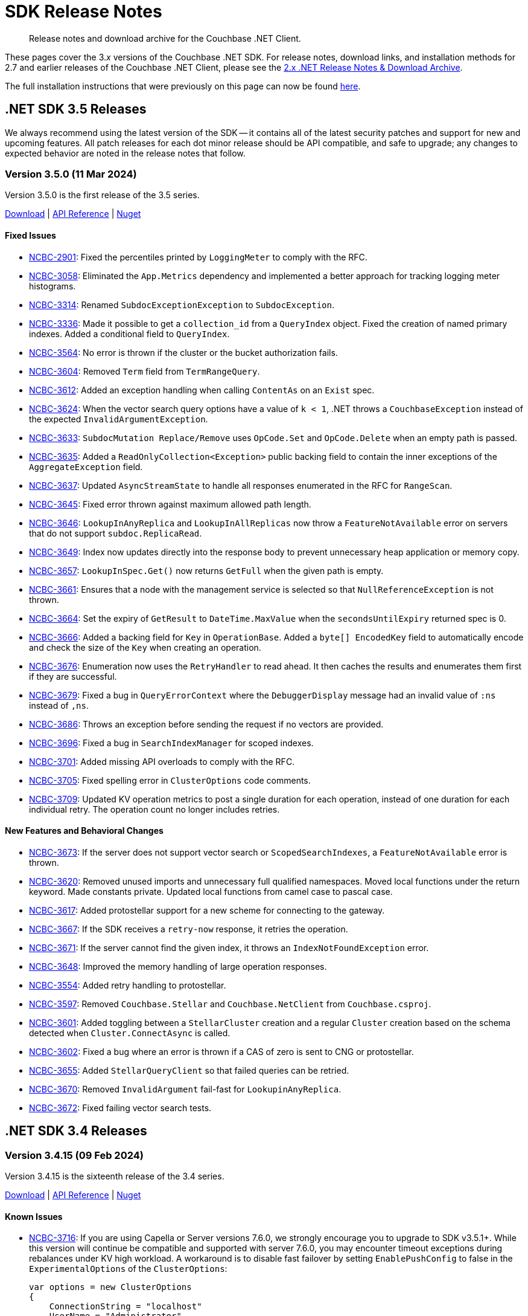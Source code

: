 = SDK Release Notes
:description: Release notes and download archive for the Couchbase .NET Client.
:page-aliases: relnotes-dotnet-sdk
:page-toclevels: 2
:page-partial:

// tag::all[]
[abstract]
{description}


These pages cover the 3._x_ versions of the Couchbase .NET SDK.
For release notes, download links, and installation methods for 2.7 and earlier releases of the Couchbase .NET Client,  please see the https://docs-archive.couchbase.com/dotnet-sdk/2.7/sdk-release-notes.html[2.x .NET Release Notes & Download Archive].

The full installation instructions that were previously on this page can now be found xref:sdk-full-installation.adoc[here].


[#latest-release]
== .NET SDK 3.5 Releases

We always recommend using the latest version of the SDK -- it contains all of the latest security patches and support for new and upcoming features.
All patch releases for each dot minor release should be API compatible, and safe to upgrade;
any changes to expected behavior are noted in the release notes that follow.


=== Version 3.5.0 (11 Mar 2024)

Version 3.5.0 is the first release of the 3.5 series.

https://packages.couchbase.com/clients/net/3.5/Couchbase-Net-Client-3.5.0.zip[Download] |
https://docs.couchbase.com/sdk-api/couchbase-net-client-3.5.0[API Reference] |
https://www.nuget.org/packages/CouchbaseNetClient/3.5.0[Nuget]

==== Fixed Issues

* https://issues.couchbase.com/browse/NCBC-2901[NCBC-2901]: 
Fixed the percentiles printed by `LoggingMeter` to comply with the RFC.
* https://issues.couchbase.com/browse/NCBC-3058[NCBC-3058]: 
Eliminated the `App.Metrics` dependency and implemented a better approach for tracking logging meter histograms.
* https://issues.couchbase.com/browse/NCBC-3314[NCBC-3314]: 
Renamed `SubdocExceptionException` to `SubdocException`.
* https://issues.couchbase.com/browse/NCBC-3336[NCBC-3336]: 
Made it possible to get a `collection_id` from a `QueryIndex` object. 
Fixed the creation of named primary indexes. 
Added a conditional field to `QueryIndex`.
* https://issues.couchbase.com/browse/NCBC-3564[NCBC-3564]: 
No error is thrown if the cluster or the bucket authorization fails.
* https://issues.couchbase.com/browse/NCBC-3604[NCBC-3604]: 
Removed `Term` field from `TermRangeQuery`.
* https://issues.couchbase.com/browse/NCBC-3612[NCBC-3612]: 
Added an exception handling when calling `ContentAs` on an `Exist` spec.
* https://issues.couchbase.com/browse/NCBC-3624[NCBC-3624]: 
When the vector search query options have a value of `k < 1`, .NET throws a `CouchbaseException` instead of the expected `InvalidArgumentException`.
* https://issues.couchbase.com/browse/NCBC-3633[NCBC-3633]: 
`SubdocMutation Replace/Remove` uses `OpCode.Set` and `OpCode.Delete` when an empty path is passed.
* https://issues.couchbase.com/browse/NCBC-3635[NCBC-3635]: 
Added a `ReadOnlyCollection<Exception>` public backing field to contain the inner exceptions of the `AggregateException` field.
* https://issues.couchbase.com/browse/NCBC-3637[NCBC-3637]: 
Updated `AsyncStreamState` to handle all responses enumerated in the RFC for `RangeScan`.
* https://issues.couchbase.com/browse/NCBC-3645[NCBC-3645]: 
Fixed error thrown against maximum allowed path length.
* https://issues.couchbase.com/browse/NCBC-3646[NCBC-3646]: 
`LookupInAnyReplica` and `LookupInAllReplicas` now throw a `FeatureNotAvailable` error on servers that do not support `subdoc.ReplicaRead`.
* https://issues.couchbase.com/browse/NCBC-3649[NCBC-3649]: 
Index now updates directly into the response body to prevent unnecessary heap application or memory copy.
* https://issues.couchbase.com/browse/NCBC-3657[NCBC-3657]: 
`LookupInSpec.Get()` now returns `GetFull` when the given path is empty.
* https://issues.couchbase.com/browse/NCBC-3661[NCBC-3661]: 
Ensures that a node with the management service is selected so that `NullReferenceException` is not thrown.
* https://issues.couchbase.com/browse/NCBC-3664[NCBC-3664]: 
Set the expiry of `GetResult` to `DateTime.MaxValue` when the `secondsUntilExpiry` returned spec is 0.
* https://issues.couchbase.com/browse/NCBC-3666[NCBC-3666]: 
Added a backing field for `Key` in `OperationBase`. 
Added a `byte[] EncodedKey` field to automatically encode and check the size of the `Key` when creating an operation.
* https://issues.couchbase.com/browse/NCBC-3676[NCBC-3676]: 
Enumeration now uses the `RetryHandler` to read ahead. 
It then caches the results and enumerates them first if they are successful.
* https://issues.couchbase.com/browse/NCBC-3679[NCBC-3679]: 
Fixed a bug in `QueryErrorContext` where the `DebuggerDisplay` message had an invalid value of `:ns` instead of `,ns`.
* https://issues.couchbase.com/browse/NCBC-3686[NCBC-3686]: 
Throws an exception before sending the request if no vectors are provided.
* https://issues.couchbase.com/browse/NCBC-3696[NCBC-3696]: 
Fixed a bug in `SearchIndexManager` for scoped indexes.
* https://issues.couchbase.com/browse/NCBC-3701[NCBC-3701]: 
Added missing API overloads to comply with the RFC.
* https://issues.couchbase.com/browse/NCBC-3705[NCBC-3705]: 
Fixed spelling error in `ClusterOptions` code comments.
* https://issues.couchbase.com/browse/NCBC-3709[NCBC-3709]: 
Updated KV operation metrics to post a single duration for each operation, instead of one duration for each individual retry.
The operation count no longer includes retries.


==== New Features and Behavioral Changes

* https://issues.couchbase.com/browse/NCBC-3673[NCBC-3673]: 
If the server does not support vector search or `ScopedSearchIndexes`, a `FeatureNotAvailable` error is thrown.
* https://issues.couchbase.com/browse/NCBC-3620[NCBC-3620]: 
Removed unused imports and unnecessary full qualified namespaces.
Moved local functions under the return keyword. 
Made constants private.
Updated local functions from camel case to pascal case.
* https://issues.couchbase.com/browse/NCBC-3617[NCBC-3617]: 
Added protostellar support for a new scheme for connecting to the gateway.
* https://issues.couchbase.com/browse/NCBC-3667[NCBC-3667]: 
If the SDK receives a `retry-now` response, it retries the operation.
* https://issues.couchbase.com/browse/NCBC-3671[NCBC-3671]: 
If the server cannot find the given index, it throws an `IndexNotFoundException` error.
* https://issues.couchbase.com/browse/NCBC-3648[NCBC-3648]: 
Improved the memory handling of large operation responses.
* https://issues.couchbase.com/browse/NCBC-3554[NCBC-3554]: 
Added retry handling to protostellar.
* https://issues.couchbase.com/browse/NCBC-3597[NCBC-3597]: 
Removed `Couchbase.Stellar` and `Couchbase.NetClient` from `Couchbase.csproj`.
* https://issues.couchbase.com/browse/NCBC-3601[NCBC-3601]: 
Added toggling between a `StellarCluster` creation and a regular `Cluster` creation based on the schema detected when `Cluster.ConnectAsync` is called.
* https://issues.couchbase.com/browse/NCBC-3602[NCBC-3602]: 
Fixed a bug where an error is thrown if a CAS of zero is sent to CNG or protostellar.
* https://issues.couchbase.com/browse/NCBC-3655[NCBC-3655]: 
Added `StellarQueryClient` so that failed queries can be retried.
* https://issues.couchbase.com/browse/NCBC-3670[NCBC-3670]: 
Removed `InvalidArgument` fail-fast for `LookupinAnyReplica`.
* https://issues.couchbase.com/browse/NCBC-3672[NCBC-3672]: 
Fixed failing vector search tests.


== .NET SDK 3.4 Releases

[#version-3-4-15]
=== Version 3.4.15 (09 Feb 2024)

Version 3.4.15 is the sixteenth release of the 3.4 series.

https://packages.couchbase.com/clients/net/3.4/Couchbase-Net-Client-3.4.15.zip[Download] |
https://docs.couchbase.com/sdk-api/couchbase-net-client-3.4.15[API Reference] |
https://www.nuget.org/packages/CouchbaseNetClient/3.4.15[Nuget]

==== Known Issues

* https://issues.couchbase.com/browse/NCBC-3716[NCBC-3716]:
If you are using Capella or Server versions 7.6.0, we strongly encourage you to upgrade to SDK v3.5.1+.
While this version will continue be compatible and supported with server 7.6.0, you may encounter timeout exceptions during rebalances under KV high workload.
A workaround is to disable fast failover by setting `EnablePushConfig` to false in the `ExperimentalOptions` of the `ClusterOptions`:

+
[source,csharp]
----
var options = new ClusterOptions
{
    ConnectionString = "localhost"
    UserName = "Administrator",
    Password = "password",
};
options.Experiments.EnablePushConfig = false;
----

==== Fixed Issues

* https://issues.couchbase.com/browse/NCBC-3599[NCBC-3599]: 
Fixed SDK bugs related to Nullability of Increment, Decrement, and related options.
* https://issues.couchbase.com/browse/NCBC-3565[NCBC-3565]: 
Added error handling for "index does not exist" query error.

==== New Features and Behavioral Changes

* https://issues.couchbase.com/browse/NCBC-3579[NCBC-3579]: 
Support `DocumentNotLocked` exception when `collection.Unlock()` is called on a document that is not locked.
* https://issues.couchbase.com/browse/NCBC-3606[NCBC-3606]: 
Added SDK Support for Scoped Search Indexes.
* https://issues.couchbase.com/browse/NCBC-3596[NCBC-3596]: 
Support added for `maxTTL` value of -1, for collection "no expiry".


[#version-3-4-14]
=== Version 3.4.14 (18 Jan 2024)

Version 3.4.14 is the fifteenth release of the 3.4 series.

https://packages.couchbase.com/clients/net/3.4/Couchbase-Net-Client-3.4.14.zip[Download] |
https://docs.couchbase.com/sdk-api/couchbase-net-client-3.4.14[API Reference] |
https://www.nuget.org/packages/CouchbaseNetClient/3.4.14[Nuget]

==== Known Issues

* https://issues.couchbase.com/browse/NCBC-3716[NCBC-3716]:
If you are using Capella or Server versions 7.6.0, we strongly encourage you to upgrade to SDK v3.5.1+.
While this version will continue be compatible and supported with server 7.6.0, you may encounter timeout exceptions during rebalances under KV high workload.
A workaround is to disable fast failover by setting `EnablePushConfig` to false in the `ExperimentalOptions` of the `ClusterOptions`:

+
[source,csharp]
----
var options = new ClusterOptions
{
    ConnectionString = "localhost"
    UserName = "Administrator",
    Password = "password",
};
options.Experiments.EnablePushConfig = false;
----

==== Fixed Issues

* https://issues.couchbase.com/browse/NCBC-3434[NCBC-3434]:
A regression introduced in a recent release prevented `WaitUntilReady` from pinging nodes --
this has been fixed, and `WaitUntilReady` now correctly detects state.
// The rest of these issues need editing to make them consistent, and helpful to customers - but I'm out of time. :-/
* https://issues.couchbase.com/browse/NCBC-3503[NCBC-3503]:
There was a possibility of `ClusterVersionProvider.GetVersionAsync` failing, if nodes have no `ManagementUri`, owing to randomized node order.
This has been fixed, and `GetRandomManagementUri()` should never now throw `NullReferenceException`.

==== New Features and Behavioral Changes

* https://issues.couchbase.com/browse/NCBC-3530[NCBC-3530]:
Made the `ConnectionString` class now accept `couchbase2` schema.
* https://issues.couchbase.com/browse/NCBC-3532[NCBC-3532]:
Added `AsReadOnly` record to Index APIs options.
* https://issues.couchbase.com/browse/NCBC-3538[NCBC-3538]:
Improved recovery time in Config Push to 300ms.
* https://issues.couchbase.com/browse/NCBC-3541[NCBC-3541]:
Added `AsReadOnly` record to Bucket Management APIs options.
* https://issues.couchbase.com/browse/NCBC-3551[NCBC-3551]:
Added `AsReadOnly` record to Collection Management APIs options.
* https://issues.couchbase.com/browse/NCBC-3568[NCBC-3568]:
Added `AsReadOnly` Record to GetAllScopesOptions.
* https://issues.couchbase.com/browse/NCBC-3516[NCBC-3516]:
Made fallback usage of `DefaultSerializer` trimmable.
* https://issues.couchbase.com/browse/NCBC-3518[NCBC-3518]:
Removed internal transcoder dependencies on `DefaultSerializer`.


[#version-3-4-13]
=== Version 3.4.13 (09 Nov 2023)

Version 3.4.13 is the fourteenth release of the 3.4 series.

https://packages.couchbase.com/clients/net/3.4/Couchbase-Net-Client-3.4.13.zip[Download] |
https://docs.couchbase.com/sdk-api/couchbase-net-client-3.4.13[API Reference] |
https://www.nuget.org/packages/CouchbaseNetClient/3.4.13[Nuget]

==== Known Issues

* https://issues.couchbase.com/browse/NCBC-3716[NCBC-3716]:
If you are using Capella or Server versions 7.6.0, we strongly encourage you to upgrade to SDK v3.5.1+.
While this version will continue be compatible and supported with server 7.6.0, you may encounter timeout exceptions during rebalances under KV high workload.
A workaround is to disable fast failover by setting `EnablePushConfig` to false in the `ExperimentalOptions` of the `ClusterOptions`:

+
[source,csharp]
----
var options = new ClusterOptions
{
    ConnectionString = "localhost"
    UserName = "Administrator",
    Password = "password",
};
options.Experiments.EnablePushConfig = false;
----

==== Fixed Issues

* https://issues.couchbase.com/browse/NCBC-3397[NCBC-3397]: 
`IOperation.Elapsed` was not correctly counting duration between retries -- 
the stopwatch field of `IOperation/OperationBase` is stopped in `HandleOperationCompleted()` and never re-started.
This has now been fixed, and the `Elapsed` field of `OperationBase` now correctly increments with the stopwatch time after each retry cycle.
* https://issues.couchbase.com/browse/NCBC-3498[NCBC-3498]: 
Added code documentation to `PersistentList` as the internals use reference comparisons, but there is no guarantee that internally the document might be reloaded by the database.
The documention instructs users to override the `Object.Equals` method on their POCOs so that that values of the objects will be compared and not the objects' reference.
* https://issues.couchbase.com/browse/NCBC-3510[NCBC-3510]: 
Fixed a regression in Config Push Notification / Faster Failover performance.
Config Push notifications are now handled by a single thread per node in a LIFO manner, and skip out of date push notifications,
as well as providing more logging around config updates to help troubleshoot in the future.
Additionally, `GetClusterConfig` asks for the old version, not the pushed version. 
* https://issues.couchbase.com/browse/NCBC-3526[NCBC-3526]: 
The Search Service's `NumericRangeQuery`'s `MaxInclusive` property was defaulting to `false`.
It now defaults to `true`, in line with the https://github.com/couchbaselabs/sdk-rfcs/blob/master/rfc/0052-sdk3-full-text-search.md#numericrangequery[rfc].
* https://issues.couchbase.com/browse/NCBC-3543[NCBC-3543]: 
`DefaultSerializer` will now correctly handle Unicode surrogate pairs on buffer boundaries.

==== New Features and Behavioral Changes

* https://issues.couchbase.com/browse/NCBC-3472[NCBC-3472]: 
Support added to bucket settings for xref:7.2@server:learn:data/change-history.adoc#understanding-change-history[change history] feature.
* https://issues.couchbase.com/browse/NCBC-3502[NCBC-3502], https://issues.couchbase.com/browse/NCBC-3506[NCBC-3506]: 
Merging `couchbase-net-stellar` into `couchbase-net-client`, for upcoming Cloud Native Gateway support.
* https://issues.couchbase.com/browse/NCBC-3481[NCBC-3481]: 
The legacy `Enum.GetValues(Type)` overload is not AOT-compatible.
Added conditional compilation to use the Enum.GetValues<TEnum>() overload on .NET 6 and later.
* https://issues.couchbase.com/browse/NCBC-3487[NCBC-3487]: 
Reduced reliance on `SerializeWithFallback`, which is incompatible with trimming and `NativeAOT`.
* https://issues.couchbase.com/browse/NCBC-3488[NCBC-3488]: 
Delaying creation of `CollectionQueryIndexManager`, which will allow it to be left off the DI container, and trimmed out of the output executable if unused.
* https://issues.couchbase.com/browse/NCBC-3489[NCBC-3489]: 
Implemented an in-flight operation limit to provide backpressure.
The previous design allowed a single connection from the connection pool to collect a large number of in-flight operations, rather than ensuring a more even spread of operations across connections in the pool.
This potentially allowed small operation may be blocked waiting for large operation to pass over the network socket.
A more even spread of operations doesn't guarantee this will be the case, but does make it more likely.
* https://issues.couchbase.com/browse/NCBC-3508[NCBC-3508]: 
Support HTTP response streaming in legacy .NET runtimes
** .NET 4 consumers may opt-in to HTTP response streaming so long as they ensure they properly dispose of any returned `XXXResult` objects rather than leaving them dangling and potentially causing a connection leak.
If they do choose this behavior then `System.IOException` cases previously addressed by https://issues.couchbase.com/browse/NCBC-3433[NCBC-3433] should not occur due to the new pattern for disposing of `HttpClient`.
** .NET 6 and newer consumers may now choose to opt-out of HTTP response streaming if desired.
* https://issues.couchbase.com/browse/NCBC-3539[NCBC-3539]: 
`System.Text.Json` is now used to deserialize document expiry -- for improved performance and compatiblity with trimming and `NativeAOT`.
* https://issues.couchbase.com/browse/NCBC-3545[NCBC-3545]: 
Fixes a regression introduced in 3.4.12 where a `ClusterNode` might be disposed and then reused, which causes an exception to be raised.
This issue is raised if the cluster is configured to use Alternate Addressing, but not DNS-SRV.


[#version-3-4-12]
=== Version 3.4.12 (04 Oct 2023)

Version 3.4.12 is the thirteenth release of the 3.4 series.

https://packages.couchbase.com/clients/net/3.4/Couchbase-Net-Client-3.4.12.zip[Download] |
https://docs.couchbase.com/sdk-api/couchbase-net-client-3.4.12[API Reference] |
https://www.nuget.org/packages/CouchbaseNetClient/3.4.12[Nuget]

==== Known Issues

* https://issues.couchbase.com/browse/NCBC-3716[NCBC-3716]:
If you are using Capella or Server versions 7.6.0, we strongly encourage you to upgrade to SDK v3.5.1+.
While this version will continue be compatible and supported with server 7.6.0, you may encounter timeout exceptions during rebalances under KV high workload.
A workaround is to disable fast failover by setting `EnablePushConfig` to false in the `ExperimentalOptions` of the `ClusterOptions`:

+
[source,csharp]
----
var options = new ClusterOptions
{
    ConnectionString = "localhost"
    UserName = "Administrator",
    Password = "password",
};
options.Experiments.EnablePushConfig = false;
----

==== Fixed Issues

* https://issues.couchbase.com/browse/NCBC-3490[NCBC-3490]:
When a request includes a CAS, `MutateIn` should now throw a `CasMismatch` exception if the status is `KeyExists`.
Otherwise, for `KeyExists`, it will continue to throw `DocumentExistsException`.
* https://issues.couchbase.com/browse/NCBC-3493[NCBC-3493]:
When a Private Link is enabled, the SDK was not properly using the provided config and all of the VBuckets were mapped to the same node.
This could cause a recurring `KvNotMyVBucket`, which would eventually become an `AmbiguousTimeoutException` thrown to the user.
This behavior has now been fixed --
changes have been made so that `NetworkResolution` is propagated to `BucketConfig`, duplicate nodes not added to nodes list, and entries in `LookupDictionary` are only made for nodes with actual ports.
* https://issues.couchbase.com/browse/NCBC-3496[NCBC-3496]:
`WaitUntilReady` should now use the cluster map and not the `ServiceType` enum by default -- removing spurious error messages about services which are not being used.
* https://issues.couchbase.com/browse/NCBC-3455[NCBC-3455]:
During a `MultiLookup`, the SDK should now correctly throw `DocumentUnretrievableException` in `LookupInAnyReplica`, for key not found.
* https://issues.couchbase.com/browse/NCBC-3465[NCBC-3465]:
Exist specs in `LookupInResults` was not returning `ContentAs` -- 
it now returns bool Exist value serialized as `T` when calling `LookupinResult.ContentAs<T>()`, as per RFC.
* https://issues.couchbase.com/browse/NCBC-3473[NCBC-3473]:
`GetInAnyReplica` could fail when it should have been successful, throwing `DocumentUnretrievable` --
it should now return the first _successful_ operation (unless all fail).
* https://issues.couchbase.com/browse/NCBC-3484[NCBC-3484], https://issues.couchbase.com/browse/NCBC-3485[NCBC-3485], https://issues.couchbase.com/browse/NCBC-3486[NCBC-3486]:
Several bugs in LookupInAny and LookupInAllReplicas have been fixed.

==== New Features and Behavioral Changes

* https://issues.couchbase.com/browse/NCBC-3494[NCBC-3494]:
Added a client-side check for `TooManySpecs` in `LookupIn`.
* https://issues.couchbase.com/browse/NCBC-3387[NCBC-3387]:
Removed internal keword from `ICollectionQueryIndexManager`, facilitatiing better testing.
* https://issues.couchbase.com/browse/NCBC-3479[NCBC-3479]:
Added trimming and AOT annotations to Analytics and Search clients.
* https://issues.couchbase.com/browse/NCBC-3492[NCBC-3492]:
When an `EConfigOnly (0xd)` response is received, the SDK assumes that this _may_ mean a stale config, and so fetches a new config and publishes it for processing.
* https://issues.couchbase.com/browse/NCBC-3495[NCBC-3495]:
Moved `LookupInAllReplicasAsync` and `LookupInAnyReplicaAsync` into `ICouchbaseCollection`.
* https://issues.couchbase.com/browse/NCBC-3497[NCBC-3497]:
Added additional DEBUG logging `ConnectionFactory.CreateAndConnectAsync`, to aid TLS troubleshooting.


[#version-3-4-11]
=== Version 3.4.11 (12 Sept 2023)

Version 3.4.11 is the twelfth release of the 3.4 series.

https://packages.couchbase.com/clients/net/3.4/Couchbase-Net-Client-3.4.11.zip[Download] |
https://docs.couchbase.com/sdk-api/couchbase-net-client-3.4.11[API Reference] |
https://www.nuget.org/packages/CouchbaseNetClient/3.4.11[Nuget]

==== Known Issues

* https://issues.couchbase.com/browse/NCBC-3716[NCBC-3716]:
If you are using Capella or Server versions 7.6.0, we strongly encourage you to upgrade to SDK v3.5.1+.
While this version will continue be compatible and supported with server 7.6.0, you may encounter timeout exceptions during rebalances under KV high workload.
A workaround is to disable fast failover by setting `EnablePushConfig` to false in the `ExperimentalOptions` of the `ClusterOptions`:

+
[source,csharp]
----
var options = new ClusterOptions
{
    ConnectionString = "localhost"
    UserName = "Administrator",
    Password = "password",
};
options.Experiments.EnablePushConfig = false;
----

==== Fixed Issues


* https://issues.couchbase.com/browse/NCBC-3446[NCBC-3446]: 
When passed as `readonly(true)`, Readonly Query was accepting `UPDATE` query and was updating the document in collection, when it should have failed.
This should no longer occur.
* https://issues.couchbase.com/browse/NCBC-3448[NCBC-3448]: 
`IndexNotFoundException` was not raised when `QueryIndexManager.watchIndex` was called with a non-existent index --
this has been fixed, and the correct exception should now be thrown.
* https://issues.couchbase.com/browse/NCBC-3460[NCBC-3460]: 
Fixed a bug where a null reference exception was sometimes occurring when bootstrapping a Memcached bucket.
* https://issues.couchbase.com/browse/NCBC-3467[NCBC-3467]: 
Fixed a regression in lambda-based sub doc API, due to `LookupInResult` changes.

==== New Features and Behavioral Changes

* https://issues.couchbase.com/browse/NCBC-3449[NCBC-3449]: 
The SDK was throwing a `NullReferenceException` for the `ITypeSerializer` when setting a Transcoder in the Options due to erroneous logic in `CouchbaseCollection`.
Transcoders are now used for deserialization, and RawBinary/RawString Transcoders now initialise the `DefaultSerializer` when instantiated (like for JsonTranscoder) which, 
along with changed logic in `CouchbaseCollection` when returning `LookupInResults`,
means that this no longer occurs.
* https://issues.couchbase.com/browse/NCBC-3466[NCBC-3466]: 
Improvements for internal testing.
* https://issues.couchbase.com/browse/NCBC-3482[NCBC-3482]: 
Faster Failover/Push config is now ensabled by default.
* https://issues.couchbase.com/browse/NCBC-3130[NCBC-3130]: 
For improved performance and trimmability,
`OrphanReporter` has been rewritten to serialize POCOs using a `JsonSerializerContext` rather than using LINQ objects from Newtonsoft.
* https://issues.couchbase.com/browse/NCBC-3402[NCBC-3402]: 
Improved trimming support for internal DI.
* https://issues.couchbase.com/browse/NCBC-3404[NCBC-3404]: 
Replaced `Newtonsoft.Json` with `System.Text.Json`, using source generated `JsonSerializerContext`, for Eventing management.
This is now compatible with trimming and AOT compilation,
and should also provide performance benefits.
Use System.Text.Json for Eventing Management
* https://issues.couchbase.com/browse/NCBC-3405[NCBC-3405]: 
Added trimming annotations to `LoggingMeter`.
* https://issues.couchbase.com/browse/NCBC-3420[NCBC-3420]: 
The `DefaultSerializer` was used to deserialize query plans --
for consistency, this now uses `System.Text.Json`.
* https://issues.couchbase.com/browse/NCBC-3453[NCBC-3453]:
Reduced the default value for the `IdleHttpConnectionTimeout` client setting to 1 second.
The previous default (4.5 seconds) was too close to the 5-second server-side timeout, and could lead to spurious request failures.
* https://issues.couchbase.com/browse/NCBC-3471[NCBC-3471]: 
Microsoft DI Extensions (`Couchbase.Extensions.DependencyInjection`) are now more compatible with trimming and AOT compilation.
The changes also help application start up speed in non-AOT cases.


[#version-3-4-10]
=== Version 3.4.10 (03 Aug 2023)

WARNING: v3.4.10 is incompatible with Server 7.6 and later -- do not use.
This version of the SDK has been deprecated; use 3.4.11 or greater.
Details can be found in https://issues.couchbase.com/browse/NCBC-3724[NCBC-3724].

Version 3.4.10 is the eleventh release of the 3.4 series.

https://packages.couchbase.com/clients/net/3.4/Couchbase-Net-Client-3.4.10.zip[Download] |
https://docs.couchbase.com/sdk-api/couchbase-net-client-3.4.10[API Reference] |
https://www.nuget.org/packages/CouchbaseNetClient/3.4.10[Nuget]

==== Fixed Issues

* https://issues.couchbase.com/browse/NCBC-3424[NCBC-3424]: 
Future server versions will add an extra item to the features list returned, which effects the parsing of the body.
This change prepares for the effects of those  flexible framing extras.
* https://issues.couchbase.com/browse/NCBC-3445[NCBC-3445]: 
At some point, `SubDocMultiPathFailureDeleted` was added as a special case of `SubDocMultiPathFailure`, but from an SDK point of view they should be handled them similarly.
This change ensures that when doing a `LookupIn` against a Tombstone with `AccessDeleted` flag set, `SubDocMultiPathFailureDeleted` response status should not throw, and should be treated the same as `SubDocMultiPathFailure`.

==== New Features and Behavioral Changes

* https://issues.couchbase.com/browse/NCBC-3423[NCBC-3423]: 
Added `GetClusterConfigWithKnownVersion` support to Hello.
* https://issues.couchbase.com/browse/NCBC-3425[NCBC-3425]: 
Added a `HELLO` flag called `DedupeNotMyVbucketClustermap`.
* https://issues.couchbase.com/browse/NCBC-3427[NCBC-3427]: 
Added `SnappyEverywhere` flag support, in preparation for the .NET SDK supporting Compression.
* https://issues.couchbase.com/browse/NCBC-3428[NCBC-3428]: 
Added `ClustermapChangeNotificationBrief` flag support to subscribe to configuration notifications, where available.
* https://issues.couchbase.com/browse/NCBC-3429[NCBC-3429]: 
Added support for Duplex mode flag to Hello, for Unordered Execution.
* https://issues.couchbase.com/browse/NCBC-3430[NCBC-3430]: 
Added `ClustermapChangeNotification` flag support.
// I think the below was closed with no fix necessary - let me know if I'm wrong and it should be uncommented.
// * https://issues.couchbase.com/browse/NCBC-3278[NCBC-3278]: 
// Improve error message when Uri is null when creating scope
* https://issues.couchbase.com/browse/NCBC-3421[NCBC-3421]: 
Deserializing K/V operations with the `DefaultSerializer` was allocating an excessive number of buffers for each operation.
This change introduces a reusable pool of text readers which reads directly from the memory buffer without stream-related overhead or intermediate buffers.
This results in a performance gain and a significant reduction in heap allocations when deserializing from a memory buffer.
* https://issues.couchbase.com/browse/NCBC-3432[NCBC-3432]: 
Added additional logging at the IO level to capture more details of exceptions thrown when sockets are opened.
* https://issues.couchbase.com/browse/NCBC-3438[NCBC-3438]: 
Several of the listed dependencies for the .NET 6 target were unnecessary, as those packages are now included in the .NET framework and we're not targeting a higher version. 
We have removed these NuGet dependencies for the .NET 6 Target, which will reduce restore time and size for consumers.


[#version-3-4-9]
=== Version 3.4.9 (20 July 2023)

Version 3.4.9 is the tenth release of the 3.4 series.

https://packages.couchbase.com/clients/net/3.4/Couchbase-Net-Client-3.4.9.zip[Download] |
https://docs.couchbase.com/sdk-api/couchbase-net-client-3.4.9[API Reference] |
https://www.nuget.org/packages/CouchbaseNetClient/3.4.9[Nuget]

==== Fixed Issues

 * https://issues.couchbase.com/browse/NCBC-3367[NCBC-3367]: 
The SDK was returning `QueryIndexes` with null values for Bucket/Scope/Collection names (BucketName should return the Keyspace value when null).
Added BucketName field with backing field for conditionally returning either BucketNameField or Keyspace.
 * https://issues.couchbase.com/browse/NCBC-3417[NCBC-3417]: 
`MutateIn` was modifying global Transcoder setting; nothing registered as a Singleton should be mutable and changes have been made to ensure that this can no longer happen.
 * https://issues.couchbase.com/browse/NCBC-3433[NCBC-3433]: 
Fixed regression in 3.4.8 which could cause `IOException` if Query has no content.

==== New Features and Behavioral Changes

 * https://issues.couchbase.com/browse/NCBC-3412[NCBC-3412]: Support Query with Read from Replica
 * https://issues.couchbase.com/browse/NCBC-3418[NCBC-3418]: Experimental support for HTTP2 when using the Query service
 * https://issues.couchbase.com/browse/NCBC-3351[NCBC-3351]: SDKs must encode URIs
 * https://issues.couchbase.com/browse/NCBC-3437[NCBC-3437]: Add .NET 4.8 back to .NET SDK unit and integration tests
 * https://issues.couchbase.com/browse/NCBC-3384[NCBC-3384]: Resolve all compiler warnings
 * https://issues.couchbase.com/browse/NCBC-3386[NCBC-3386]: Add conditional support for TLS 1.3 for .NET 6.0 and higher
 * https://issues.couchbase.com/browse/NCBC-3401[NCBC-3401]: Scan: Implement latest RFC revision (#9)
 * https://issues.couchbase.com/browse/NCBC-3403[NCBC-3403]: Improve memory usage of SearchClient


[#version-3-4-8]
=== Version 3.4.8 (12 June 2023)

Version 3.4.8 is the ninth release of the 3.4 series.

https://packages.couchbase.com/clients/net/3.4/Couchbase-Net-Client-3.4.8.zip[Download] |
https://docs.couchbase.com/sdk-api/couchbase-net-client-3.4.8[API Reference] |
https://www.nuget.org/packages/CouchbaseNetClient/3.4.8[Nuget]



==== Fixed Issues

* https://issues.couchbase.com/browse/NCBC-3392[NCBC-3392]: 
Scan: 
`RangeScanCreate` operation did not receive the `MutationTokens` from the `ScanOptions`, as `ConsistentWit` was not sent in RangeScanCreate packets.
This has been remedied, and `MutationState` tokens are now sent in `RangeScanCreate` packets.
* https://issues.couchbase.com/browse/NCBC-3395[NCBC-3395]: 
Scan: Sampling Scan Limit parameter must be < 0.
An `InvalidArgumentException` is now thrown when creating a `SamplingScan` with Limit < 0.
* https://issues.couchbase.com/browse/NCBC-3399[NCBC-3399]: 
Fixed edge case in bootstrapping around NRE in `PruneNodes`.

==== New Features and Behavioral Changes

* https://issues.couchbase.com/browse/NCBC-3391[NCBC-3391]: 
Scan: Implemented `PrefixScan` helper method.


[#version-3-4-7]
=== Version 3.4.7 (07 June 2023)

Version 3.4.7 is the eighth release of the 3.4 series.

https://packages.couchbase.com/clients/net/3.4/Couchbase-Net-Client-3.4.7.zip[Download] |
https://docs.couchbase.com/sdk-api/couchbase-net-client-3.4.7[API Reference] |
https://www.nuget.org/packages/CouchbaseNetClient/3.4.7[Nuget]

==== Fixed Issues

* https://issues.couchbase.com/browse/NCBC-3350[NCBC-3350]: 
`NotMyVBucket` will no longer result in `TaskCancellationException`.
* https://issues.couchbase.com/browse/NCBC-3376[NCBC-3376]: 
Correct timeout response will now be returned during a rebalance.
* https://issues.couchbase.com/browse/NCBC-3379[NCBC-3379]: 
OpenTelemetry tracing was losing track of the parent span in cases where the parent span was not sampled, resulting in orphaned spans and increased trace volume.
By capturing the `ExecutionContext`, if any, when queuing operations on the `ChannelConnectionPool`, and sending the operations on the captured context, the spans are now correctly sampled.
* https://issues.couchbase.com/browse/NCBC-3380[NCBC-3380]: 
When `IOperation.ExtractBody` is called it should always dispose of the returned IMemoryOwner, generally with a using statement; . 
Failure to do so will cause the buffer to be garbage collected rather than returned to the ArrayPool -- which can lead to memory holes and decreased GC efficiency.
This has no been fixed, and should no longer occur.
* https://issues.couchbase.com/browse/NCBC-3382[NCBC-3382]: 
Streaming support now working correctly for Analytics, Query, and Views.
* https://issues.couchbase.com/browse/NCBC-3383[NCBC-3383]: 
Couchbase.ServiceNotAvailableException: Service n1ql is either not configured or cannot be reached.
* https://issues.couchbase.com/browse/NCBC-3390[NCBC-3390]: 
Get Cluster Map operations were linked to the bootstrap trace, cusing erroneous large traces.
A check has been added which fixes this.
* https://issues.couchbase.com/browse/NCBC-3392[NCBC-3392]: 
Scan: Use `ConsistentWith` MutationTokens for `RangeScanCreate` Operation.
* https://issues.couchbase.com/browse/NCBC-3393[NCBC-3393]: 
Fixed regression where `OperationCanceledException` continues after rebalance completes.

==== New Features and Behavioral Changes

* https://issues.couchbase.com/browse/NCBC-3391[NCBC-3391]: 
Scan: Implemented `PrefixScan` helper method.
* https://issues.couchbase.com/browse/NCBC-2394[NCBC-2394]: 
Query 4040 is now handled like 4050, _et al_ --
e.g. prepared statement cache for it is removed and transparent reprepare is performed.
* https://issues.couchbase.com/browse/NCBC-3354[NCBC-3354]: 
Changed logging to use `LoggerMessage` in Channel classes.
Added `ChannelConnectionEvent` in LoggingEvents.
* https://issues.couchbase.com/browse/NCBC-3378[NCBC-3378]: 
Improve `GET_CID` use in `CouchbaseBucket`.
* https://issues.couchbase.com/browse/NCBC-3381[NCBC-3381]: 
Removed `ClusterNodesChanged` and `VBucketMapChanged` (which are only used internally) from `BucketConfig`.


[#version-3-4-6]
=== Version 3.4.6 (12 May 2023)

Version 3.4.6 is the seventh release of the 3.4 series.

https://packages.couchbase.com/clients/net/3.4/Couchbase-Net-Client-3.4.6.zip[Download] |
https://docs.couchbase.com/sdk-api/couchbase-net-client-3.4.6[API Reference] |
https://www.nuget.org/packages/CouchbaseNetClient/3.4.6[Nuget]

==== Fixed Issues

* https://issues.couchbase.com/browse/NCBC-3300[NCBC-3300]: 
SamplingScan: Fixed bug in limiting option 
* https://issues.couchbase.com/browse/NCBC-3301[NCBC-3301]: 
SamplingScan: Fixed bug where requesting too few documents returned incorrect responses.
* https://issues.couchbase.com/browse/NCBC-3345[NCBC-3345]: 
In the latest development server versions, 0xD is occasionally returned by the server.

==== New Features and Behavioral Changes

* https://issues.couchbase.com/browse/NCBC-3273[NCBC-3273]: 
Added SDK Support for Native KV Range Scans.
* https://issues.couchbase.com/browse/NCBC-3364[NCBC-3364]: 
Improved hot-path performance in `ClusterContext.GetOrCreateBucketAsync`.


[#version-3-4-5]
=== Version 3.4.5 (20 April 2023)

Version 3.4.5 is the sixth release of the 3.4 series.

https://packages.couchbase.com/clients/net/3.4/Couchbase-Net-Client-3.4.5.zip[Download] |
https://docs.couchbase.com/sdk-api/couchbase-net-client-3.4.5[API Reference] |
https://www.nuget.org/packages/CouchbaseNetClient/3.4.5[Nuget]

==== Fixed Issues

* https://issues.couchbase.com/browse/NCBC-3334[NCBC-3334]: 
`KvNotMyVBucket` errors after add node + rebalance.
* https://issues.couchbase.com/browse/NCBC-3337[NCBC-3337]: 
NullReferenceException when bootstrapping against a non-existent bucket.
* https://issues.couchbase.com/browse/NCBC-3347[NCBC-3347]: 
IGetResult shouldn't have an internal Status property.
* https://issues.couchbase.com/browse/NCBC-3360[NCBC-3360]: 
Fix QueryContext bug in QueryIndexManager.
* https://issues.couchbase.com/browse/NCBC-3362[NCBC-3362]: 
SDK writes to _default collection when intended collection is dropped.
* https://issues.couchbase.com/browse/NCBC-3363[NCBC-3363]: 
SubDoc SuccessDeleted not treated as Success.
* https://issues.couchbase.com/browse/NCBC-3365[NCBC-3365]: 
Change Search Metadata setters from internal to public.
* https://issues.couchbase.com/browse/NCBC-3369[NCBC-3369]: 
Ensure ClusterNode list matches Cluster config after rebalance up/down.
* https://issues.couchbase.com/browse/NCBC-3372[NCBC-3372]: 
Removed/rebalanced out node continues to be hit with http requests.

==== New Features and Behavioral Changes

* https://issues.couchbase.com/browse/NCBC-3220[NCBC-3220]: 
Properly map server query timeout while streaming (1080).
* https://issues.couchbase.com/browse/NCBC-3308[NCBC-3308]: 
Scan: Refactor sorting/merging into non-blocking implementation.
* https://issues.couchbase.com/browse/NCBC-3332[NCBC-3332]: 
Protostellar: Implement KV SubDoc.
* https://issues.couchbase.com/browse/NCBC-3355[NCBC-3355]: 
Update FIT performer.
* https://issues.couchbase.com/browse/NCBC-3274[NCBC-3274]: 
Add public API for KV Range Scan.
* https://issues.couchbase.com/browse/NCBC-3370[NCBC-3370]: 
Lock on sync object instead of nodes list.


[#version-3-4-4]
=== Version 3.4.4 (10 March 2023)

Version 3.4.4 is the fifth release of the 3.4 series.

https://packages.couchbase.com/clients/net/3.4/Couchbase-Net-Client-3.4.4.zip[Download] |
https://docs.couchbase.com/sdk-api/couchbase-net-client-3.4.4[API Reference] |
https://www.nuget.org/packages/CouchbaseNetClient/3.4.4[Nuget]

==== Fixed Issues

* https://issues.couchbase.com/browse/NCBC-3340[NCBC-3340]: 
When an op timed out, the socket connection was closed and then recreated.
With a large number of unexpected timeouts, many sockets could be left in `TIME_WAIT`.
Making `ChannelConnectionProcessor` reuse connections after timeout should reduce the number of file descripters and local ports left open.
* https://issues.couchbase.com/browse/NCBC-3356[NCBC-3356]: 
Cluster level `query_context`, which is not supported by Server versions earlier than 7.0, has been removed for these versions.
* https://issues.couchbase.com/browse/NCBC-3343[NCBC-3343]: 
Fixed a bug where `SelectBucket` may not be called on the internal node used as the bootstrapping endpoint. 
This resulted in a `BucketNotConnected` error for certain ops -- which will now no longer occur.

==== New Features and Behavioral Changes

* https://issues.couchbase.com/browse/NCBC-3309[NCBC-3309]: 
Handled `query_context` changes by adding to every index manager request.
* https://issues.couchbase.com/browse/NCBC-3348[NCBC-3348]: 
When ConnectionString hosts are null, the SDK now throws an exception, with a more explicit error message.
* https://issues.couchbase.com/browse/NCBC-3353[NCBC-3353]: 
Removed build targets for out-of-support versions of .NET Framework.


[#version-3-4-3]
=== Version 3.4.3 (08 February 2023)

Version 3.4.3 is the fourth release of the 3.4 series.

https://packages.couchbase.com/clients/net/3.4/Couchbase-Net-Client-3.4.3.zip[Download] |
https://docs.couchbase.com/sdk-api/couchbase-net-client-3.4.3[API Reference] |
https://www.nuget.org/packages/CouchbaseNetClient/3.4.3[Nuget]

==== Fixed Issues

* https://issues.couchbase.com/browse/NCBC-3316[NCBC-3316]:
Scan: Refactored operation parsing, so `RangeScanContinue.OnNext()` doesn't get called after the first batch of a partition has been consumed. 
* https://issues.couchbase.com/browse/NCBC-3329[NCBC-3329]:
`NamedBucketProxyGenerator` and `NamedCollectionProxyGenerator` caches were not thread-safe during start up. 
This applies primarily to unit testing scenarios -- most MVC applications were not affected, as it doesn't affect anything once the DI container is configured, because startup DI registration is single-threaded.
* https://issues.couchbase.com/browse/NCBC-3331[NCBC-3331]:
Retrying Named Prepared Queries from the SDK -- added an example of a custom `RetryStrategy` for the case where you do not want the named prepared statement to be retried, and want a fast-fail in that specific case and tests for named parameters.

==== New Features and Behavioral Changes

* https://issues.couchbase.com/browse/NCBC-1999[NCBC-1999]:
Added a `TryGetAsync` method to handle the case where `KeyNotFound` is returned by the server -- for improved performance over throwing
an exception.
* https://issues.couchbase.com/browse/NCBC-3293[NCBC-3293]:
Handle case where a response contains a document that exceeds 8120b [_sic_] -- provided a test to show that large documents are correctly parsed
and returned to the caller.
* https://issues.couchbase.com/browse/NCBC-3307[NCBC-3307]:
Scan: Implemented `BatchByteLimit`, `BatchItemLimit`, and `BatchTimeLimit`.
* https://issues.couchbase.com/browse/NCBC-3318[NCBC-3318]:
Protostellar: Exposed KV operation option values publicly, via read-only record copy.
* https://issues.couchbase.com/browse/NCBC-3326[NCBC-3326]:
Encode Duration was tracked twice for the Threshold Tracing -- as `RequestSpan` was disposed more than once. 
This has now been fixed, and the correct value should be returned.


[#version-3-4-2]
=== Version 3.4.2 (13 January 2023)

Version 3.4.2 is the third release of the 3.4 series.

https://packages.couchbase.com/clients/net/3.4/Couchbase-Net-Client-3.4.2.zip[Download] |
https://docs.couchbase.com/sdk-api/couchbase-net-client-3.4.2[API Reference] |
https://www.nuget.org/packages/CouchbaseNetClient/3.4.2[Nuget]

==== Fixed Issues

* https://issues.couchbase.com/browse/NCBC-3269[NCBC-3269]: InternalServerFailureException error message caught in SDK Query Response
* https://issues.couchbase.com/browse/NCBC-3297[NCBC-3297]: KV Range Scan breaks with NCBC-2167
* https://issues.couchbase.com/browse/NCBC-3305[NCBC-3305]: Pickup latest range scan RFC changes
* https://issues.couchbase.com/browse/NCBC-3310[NCBC-3310]: Scan: Fix RangeScanContinue parsing offset
* https://issues.couchbase.com/browse/NCBC-3313[NCBC-3313]: Sub-Document LookupInAsync.Exists throws SubdocException when path not found


[#version-3-4-1]
=== Version 3.4.1 (09 December 2022)

Version 3.4.1 is the second release of the 3.4 series.

https://packages.couchbase.com/clients/net/3.4/Couchbase-Net-Client-3.4.1.zip[Download] |
https://docs.couchbase.com/sdk-api/couchbase-net-client-3.4.1[API Reference] |
https://www.nuget.org/packages/CouchbaseNetClient/3.4.1[Nuget]

==== Fixed Issues

* https://issues.couchbase.com/browse/NCBC-3204[NCBC-3204]: CombinationTest failure: Test_GetAndLockAsync_Locked
* https://issues.couchbase.com/browse/NCBC-3283[NCBC-3283]: Search: Min function throws an exception if the argument is  &gt; 0
* https://issues.couchbase.com/browse/NCBC-3295[NCBC-3295]: KeyNotFound / DocumentNotFound should not trigger the Circuit Breaker
* https://issues.couchbase.com/browse/NCBC-3296[NCBC-3296]: PopulateCID caches Exceptions forever
* https://issues.couchbase.com/browse/NCBC-3298[NCBC-3298]: &quot;couchbases://&quot; Does not automatically enable TLS in SDK 3.4 
* https://issues.couchbase.com/browse/NCBC-3304[NCBC-3304]: ObjectDisposedException on GET command during rebalance

==== New Features and Behavioral Changes

* https://issues.couchbase.com/browse/NCBC-2167[NCBC-2167]: Refactor operation callback handling and exception mapping


[#version-3-4-0]
=== Version 3.4.0 (10 November 2022)

Version 3.4.0 is the first release of the 3.4 series.

https://packages.couchbase.com/clients/net/3.4/Couchbase-Net-Client-3.4.0.zip[Download] |
https://docs.couchbase.com/sdk-api/couchbase-net-client-3.4.0[API Reference] |
https://www.nuget.org/packages/CouchbaseNetClient/3.4.0[Nuget]

==== Fixed Issues

* https://issues.couchbase.com/browse/NCBC-3246[NCBC-3246]: EndpointDiagnostics.State always returns &quot;Authenticating&quot; for KV and not implemented per RFC
* https://issues.couchbase.com/browse/NCBC-3266[NCBC-3266]: A timeout may have a status of &quot;success&quot;
* https://issues.couchbase.com/browse/NCBC-3281[NCBC-3281]: Erroneous time reported in timeout log message.
* https://issues.couchbase.com/browse/NCBC-3286[NCBC-3286]: RetryHandler does not apply backoff when a request is not AlwaysRetry.

==== New Features and Behavioral Changes
* https://issues.couchbase.com/browse/NCBC-3271[NCBC-3271]: Error Message for Bucket Hibernation



== .NET SDK 3.3 Releases


[#version-3-3-6]
=== Version 3.3.6 (06 October 2022)

Version 3.3.6 is the seventh release of the 3.3 series.

https://packages.couchbase.com/clients/net/3.3/Couchbase-Net-Client-3.3.6.zip[Download] |
https://docs.couchbase.com/sdk-api/couchbase-net-client-3.3.6[API Reference] |
https://www.nuget.org/packages/CouchbaseNetClient/3.3.6[Nuget]

==== Fixed Issues

* https://issues.couchbase.com/browse/NCBC-3265[NCBC-3265]:
Ensure SDK can bootstrap from a non-data-service node.
* https://issues.couchbase.com/browse/NCBC-3270[NCBC-3270]:
Make `Increment` and `Decrement` take unsigned long delta, per the RFC.

==== New Features and Behavioral Changes
* https://issues.couchbase.com/browse/NCBC-3258[NCBC-3258]:
Changed `QueryRequest` from /query to /query/service.
* https://issues.couchbase.com/browse/NCBC-3263[NCBC-3263]:
Support For Configuration Profiles added.
* https://issues.couchbase.com/browse/NCBC-2953[NCBC-2953]:
Support for Serverless/Lambda Execution Environments.
* https://issues.couchbase.com/browse/NCBC-3261[NCBC-3261]:
Where possible, we now use `ArrayPool` instead of `MemoryPool`.
* https://issues.couchbase.com/browse/NCBC-3264[NCBC-3264]:
Improved performance of lambda processing for subdoc operations.
* https://issues.couchbase.com/browse/NCBC-3267[NCBC-3267]:
When creating snapshot packages in Jenkins, the latest tag is now always used as a base for the snapshot name.
* https://issues.couchbase.com/browse/NCBC-3268[NCBC-3268]:
`Session
State` GA readiness.


[#version-3-3-5]
=== Version 3.3.5 (16 September 2022)

Version 3.3.5 is the sixth release of the 3.3 series.

https://packages.couchbase.com/clients/net/3.3/Couchbase-Net-Client-3.3.5.zip[Download] |
https://docs.couchbase.com/sdk-api/couchbase-net-client-3.3.5[API Reference] |
https://www.nuget.org/packages/CouchbaseNetClient/3.3.5[Nuget]

==== Fixed Issues

* https://issues.couchbase.com/browse/NCBC-3256[NCBC-3256]:
Fixed issue where `Search.MetaData.TimeTook` was being parsed as ticks, not nanoseconds.
* https://issues.couchbase.com/browse/NCBC-3257[NCBC-3257]:
Fixed a bug where operations failed on memcached bucket types.


[#version-3-3-4]
=== Version 3.3.4 (02 August 2022)

Version 3.3.4 is the fifth release of the 3.3 series.

https://packages.couchbase.com/clients/net/3.3/Couchbase-Net-Client-3.3.4.zip[Download] |
https://docs.couchbase.com/sdk-api/couchbase-net-client-3.3.4[API Reference] |
https://www.nuget.org/packages/CouchbaseNetClient/3.3.4[Nuget]

==== Fixed Issues

* https://issues.couchbase.com/browse/NCBC-3248[NCBC-3248]: 
Fixed issue where bootstrap did not continue after an `AuthenticationFailureException`.
* https://issues.couchbase.com/browse/NCBC-3252[NCBC-3252]: 
Fixed issue where the wrong error message was returned when bootstrapping a bucket.

==== New Features and Behavioral Changes

* https://issues.couchbase.com/browse/NCBC-3193[NCBC-3193]:
Removed erroneous `InvalidArgumentException` when TLS is enabled with defaults.
* https://issues.couchbase.com/browse/NCBC-3253[NCBC-3253]:
This fixes an issue in Couchbase Server 6.5 FTS which fails when values of 0 are provided for "fuzziness" or "prefix_length".


[#version-3-3-3]
=== Version 3.3.3 (11 July 2022)

Version 3.3.3 is the fourth release of the 3.3 series.

https://packages.couchbase.com/clients/net/3.3/Couchbase-Net-Client-3.3.3.zip[Download] |
https://docs.couchbase.com/sdk-api/couchbase-net-client-3.3.3[API Reference] |
https://www.nuget.org/packages/CouchbaseNetClient/3.3.3[Nuget]

==== Fixed Issues

* https://issues.couchbase.com/browse/NCBC-3010[NCBC-3010]:
`BucketNotFoundException` incorrectly raised when there is no database running.
* https://issues.couchbase.com/browse/NCBC-3191[NCBC-3191]:
`EventingFunctionManager` throws wrong exception for compilation failure.
* https://issues.couchbase.com/browse/NCBC-3214[NCBC-3214]:
Fixed NuGet packaging issues causing problems with dependencies for some users.
* https://issues.couchbase.com/browse/NCBC-3231[NCBC-3231]:
MutateIn throws `CAS` error instead of `KeyExists` when doc exists and `StoreSemantics.Insert`.
* https://issues.couchbase.com/browse/NCBC-3239[NCBC-3239]:
`NullReferenceException` when bootstrapping fails and a mangement API call is made.
* https://issues.couchbase.com/browse/NCBC-3240[NCBC-3240]:
`WaitUntilReadyAsync` fails when it cannot connect to a cluster before timeout.
* https://issues.couchbase.com/browse/NCBC-3241[NCBC-3241]:
`QueryIndexManager` throws generic exception as opposed to `IndexNotFoundException`.

==== New Features and Behavioral Changes

* https://issues.couchbase.com/browse/NCBC-3166[NCBC-3166]:
Added performance best practices in API Docs.
* https://issues.couchbase.com/browse/NCBC-3224[NCBC-3224]:
Flagged `ErrorContext` as uncommitted.
* https://issues.couchbase.com/browse/NCBC-3242[NCBC-3242]:
Updated `Newtonsoft.JSON` to version `13.0.1` or later.
* https://issues.couchbase.com/browse/NCBC-2953[NCBC-2953]:
Added support for Serverless/Lambda Execution Environments


[#version-3-3-2]
=== Version 3.3.2 (16 June 2022)

Version 3.3.2 is the third release of the 3.3 series.

https://packages.couchbase.com/clients/net/3.3/Couchbase-Net-Client-3.3.2.zip[Download] |
https://docs.couchbase.com/sdk-api/couchbase-net-client-3.3.2[API Reference] |
https://www.nuget.org/packages/CouchbaseNetClient/3.3.2[Nuget]

==== Fixed Issues

* https://issues.couchbase.com/browse/NCBC-3067[NCBC-3067]:
GetAndLockAsync times out instead of throwing DocumentLockedException.
* https://issues.couchbase.com/browse/NCBC-3195[NCBC-3195]:
N1QL queries with the default serializer don&#39;t read DateTimeOffset correctly.
* https://issues.couchbase.com/browse/NCBC-3197[NCBC-3197]:
FailFast Retry Strategy May Result in Infinite Processing Loop for Query, Views, Analytics, Search requests.
* https://issues.couchbase.com/browse/NCBC-3198[NCBC-3198]:
Blocked Task when Helo is called on a nonresponsive socket.
* https://issues.couchbase.com/browse/NCBC-3199[NCBC-3199]:
Timeout log message uses misleading Operation.Timeout.
* https://issues.couchbase.com/browse/NCBC-3200[NCBC-3200]:
Unlock returns DocumentLockedException.
* https://issues.couchbase.com/browse/NCBC-3201[NCBC-3201]:
Remove bootstrap endpoint comparison from network resolution.
* https://issues.couchbase.com/browse/NCBC-3203[NCBC-3203]:
NotMyVbucket exception while in mixed mode (CB  6.5 &amp; 7.X).
* https://issues.couchbase.com/browse/NCBC-3205[NCBC-3205]:
A locked status is mapped to temporary failure.
* https://issues.couchbase.com/browse/NCBC-3206[NCBC-3206]:
DI provider caches bad bootstrap results.
* https://issues.couchbase.com/browse/NCBC-3216[NCBC-3216]:
LoggingMeterReport can crash the process in the timer.
* https://issues.couchbase.com/browse/NCBC-3217[NCBC-3217]:
InternalSerializationContext throws a NotSupportedException when the object graph contains JObject.
* https://issues.couchbase.com/browse/NCBC-3218[NCBC-3218]:
Redacted&lt;T&gt; doesn&#39;t close tags properly.
* https://issues.couchbase.com/browse/NCBC-3225[NCBC-3225]:
QueryOptions.MaxServerParallelism should be serialized as a string.
* https://issues.couchbase.com/browse/NCBC-3226[NCBC-3226]:
Opaque is written to packet in NBO making WireShark tracing difficult.
* https://issues.couchbase.com/browse/NCBC-3227[NCBC-3227]:
Opaque is reused during retries making debugging difficult.
* https://issues.couchbase.com/browse/NCBC-3232[NCBC-3232]:
Ensure collections are enabled for all connections.
* https://issues.couchbase.com/browse/NCBC-3236[NCBC-3236]:
Issues with KV and NMVB against pre 6.5 cluster.

==== New Features and Behavioral Changes

* https://issues.couchbase.com/browse/NCBC-1973[NCBC-1973]:
.NET Doc on Error Handling for SDK 3 v1.
* https://issues.couchbase.com/browse/NCBC-3186[NCBC-3186]:
Review .NET SDK Snippets in VSCode.
* https://issues.couchbase.com/browse/NCBC-3189[NCBC-3189]:
Mark IEventingFunctionManager as Uncommitted.
* https://issues.couchbase.com/browse/NCBC-3202[NCBC-3202]:
Dead Link in Repo.
* https://issues.couchbase.com/browse/NCBC-3223[NCBC-3223]:
Flag RetryReason as Volatile.
* https://issues.couchbase.com/browse/NCBC-3002[NCBC-3002]:
Validate: Document accessed after Locking should raise DocumentLockedException or Timeout?.
* https://issues.couchbase.com/browse/NCBC-3028[NCBC-3028]:
Upgrade App.Metrics to mitigate security scan warnings.
* https://issues.couchbase.com/browse/NCBC-3038[NCBC-3038]:
Add retry reasons to ErrorContext.
* https://issues.couchbase.com/browse/NCBC-3078[NCBC-3078]:
Mark synchronous methods in data structures as obsolete.
* https://issues.couchbase.com/browse/NCBC-3168[NCBC-3168]:
Add exception to debug log in CircuitBreaker.
* https://issues.couchbase.com/browse/NCBC-3188[NCBC-3188]:
Add retry reasons to ErrorContext for UnAmbiguousTimeouts.
* https://issues.couchbase.com/browse/NCBC-3207[NCBC-3207]:
Remove dependency on Crc32.NET in Transactions.
* https://issues.couchbase.com/browse/NCBC-3208[NCBC-3208]:
Review all SDK and verify if new SQL++ Feature introduced in 7.1.1(Include MISSING) will work as expected without any change in the code.
* https://issues.couchbase.com/browse/NCBC-3228[NCBC-3228]:
Make BestEffortRetryStrategy.RetryAfter virtual so it can be overridden.
* https://issues.couchbase.com/browse/NCBC-3229[NCBC-3229]:
Add 30s lock limit for GetAndLock API docs.
* https://issues.couchbase.com/browse/NCBC-3152[NCBC-3152]:
Improved code documention for KV API.


[#version-3-3-1]
=== Version 3.3.1 (03 May 2022)

Version 3.3.1 is the second release of the 3.3 series.

https://packages.couchbase.com/clients/net/3.3/Couchbase-Net-Client-3.3.1.zip[Download] |
https://docs.couchbase.com/sdk-api/couchbase-net-client-3.3.1[API Reference] |
https://www.nuget.org/packages/CouchbaseNetClient/3.3.1[Nuget]

==== Fixed Issues

* https://issues.couchbase.com/browse/NCBC-3192[NCBC-3192]:
Fixed erroneous `InvalidArgumentException` with default TLS settings.


=== Version 3.3.0 (27 April 2022)

WARNING: This version introduces an issue, https://issues.couchbase.com/browse/NCBC-3192[NCBC-3192], which impacts TLS/SSL.
Please use <<version-3-3-1,version 3.3.1>> instead.

Version 3.3.0 is the first release of the 3.3 series (delisted from NuGet 4/28/2022).

https://packages.couchbase.com/clients/net/3.3/Couchbase-Net-Client-3.3.0.zip[Download] |
https://docs.couchbase.com/sdk-api/couchbase-net-client-3.3.0[API Reference]
// This has been pulled down due to issue NCBC-3192.
// https://www.nuget.org/packages/CouchbaseNetClient/3.3.0[Nuget]

==== Special Note

* During a rebalance upgrade from 6.x (or any earlier version) to 7x, in mixed mode (where you are communicating with Couchbase Server whilst some but not all nodes are upgraded), there is a known issue where data may be written to the wrong location.  
The solution is to either upgrade to 3.2.9 or greater, or to pause application processing so there are no writes until you have upgraded all nodes.  
If you encounter a similar situation during migration and need help with mitigation, please contact our support team.

==== Fixed Issues

* https://issues.couchbase.com/browse/NCBC-2847[NCBC-2847],
https://issues.couchbase.com/browse/NCBC-3123[NCBC-3123],
https://issues.couchbase.com/browse/NCBC-3115[NCBC-3115],
https://issues.couchbase.com/browse/NCBC-3124[NCBC-3124],
https://issues.couchbase.com/browse/NCBC-3151[NCBC-3151],
https://issues.couchbase.com/browse/NCBC-3179[NCBC-3179],
https://issues.couchbase.com/browse/NCBC-3000[NCBC-3000]:
Made it simpler to diagnose failures by ensuring that various exceptions including `AuthenticationFailureException`, `BucketNotFoundException`, `EventingFunctionNotFoundException`, FTS exceptions, `ScopeNotFoundException`, `BucketExistsException`, `AuthenticationFailedException` are correctly thrown.


* https://issues.couchbase.com/browse/NCBC-3164[NCBC-3164],
https://issues.couchbase.com/browse/NCBC-3177[NCBC-3177]: 
Fix bugs where NullReferenceException were thrown in
SendAsync (because the OperationBuilder has not been set for a NOOP)
and rebalancing (when the cluster map was missing an alternate address).

* https://issues.couchbase.com/browse/NCBC-3190[NCBC-3190]:
Fixed bug where CreateDataverseAsync failed when passed an empty TimeSpan.

==== New Features and Behavioral Changes

* https://issues.couchbase.com/browse/NCBC-3173[NCBC-3173],
https://issues.couchbase.com/browse/NCBC-3182[NCBC-3182]:
Bundle Capella CA cert with SDK, and use it by default.
(Note: fix is .NET 5+ only)

* https://issues.couchbase.com/browse/NCBC-2870[NCBC-2870]:
Added OpenTelemetry 1.2.0 AggregatingMeter Otel integration.

* https://issues.couchbase.com/browse/NCBC-3082[NCBC-3082]:
Support parameterized N1QL queries using string interpolation in .NET 6

* https://issues.couchbase.com/browse/NCBC-3180[NCBC-3180]:
Fixed `GetAllIndexes` response on default collection.

* https://issues.couchbase.com/browse/NCBC-3043[NCBC-3043]:
Made `ChannelConnectionPool` the default.
This was added in 3.1.2, and is now the default, replacing `DataFlowConnectionPool`.
(To revert to the previous connection pool set `ClusterOptions.Experiments.ChannelConnectionPools` to false.)

* https://issues.couchbase.com/browse/NCBC-3079[NCBC-3079]:
Improved logging performance in hot paths.

* https://issues.couchbase.com/browse/NCBC-3126[NCBC-3126]:
Reduce heap allocations deserializing vBucket maps.

* https://issues.couchbase.com/browse/NCBC-3132[NCBC-3132],
https://issues.couchbase.com/browse/NCBC-3134[NCBC-3134],
https://issues.couchbase.com/browse/NCBC-3137[NCBC-3137]:
Switched to `System.Text.Json `for exception error contexts, `OperationSpec.ToString`,  `ClusterVersionProvider`

* https://issues.couchbase.com/browse/NCBC-3138[NCBC-3138]:
Support both Newtonsoft and System.Text.Json` for DiagnosticReport


== .NET SDK 3.2 Releases


=== Version 3.2.9 (4 April 2022)

Version 3.2.9 is the ninth release of the 3.2 series.

https://packages.couchbase.com/clients/net/3.2/Couchbase-Net-Client-3.2.9.zip[Download] |
https://docs.couchbase.com/sdk-api/couchbase-net-client-3.2.9[API Reference] |
https://www.nuget.org/packages/CouchbaseNetClient/3.2.9[Nuget]

==== Special Note

* During a rebalance upgrade from 6.x (or any earlier version) to 7x, in mixed mode (where you are communicating with Couchbase Server whilst some but not all nodes are upgraded), there is a known issue where data may be written to the wrong location.  
The solution is to either upgrade to 3.2.9, or to pause application processing so there are no writes until you have upgraded all nodes.  
If you encounter a similar situation during migration and need help with mitigation, please contact our support team.

* Between bug fixes and performance improvements, the `ChannelConnectionPool` will be made the default in a future release.  
Give it a try now with `ClusterOptions.Experiments.ChannelConnectionPools = true;`

==== Fixed Issues

* https://issues.couchbase.com/browse/NCBC-3174[NCBC-3174]: Out of Retries misclassified as Operation Timed Out

* https://issues.couchbase.com/browse/NCBC-3176[NCBC-3176]: ExponentialBackoff only ever increases globally

* https://issues.couchbase.com/browse/NCBC-2994[NCBC-2994]: Trace listener leaks spans when an exception is thrown

* https://issues.couchbase.com/browse/NCBC-3076[NCBC-3076]: NullReferenceException when tracing span has no parent

* https://issues.couchbase.com/browse/NCBC-3111[NCBC-3111]: PingReport output should not include last_activity_us

* https://issues.couchbase.com/browse/NCBC-3122[NCBC-3122]: Duplicate view exception types for DesignDocumentNotFound

* https://issues.couchbase.com/browse/NCBC-3127[NCBC-3127]: Search query ConsistentWith uses bucket name instead of index name for scan vector key

* https://issues.couchbase.com/browse/NCBC-3149[NCBC-3149]: Synchronize bucket creation to avoid Object Disposed Exceptions

* https://issues.couchbase.com/browse/NCBC-3160[NCBC-3160]: Wrong host was used for lookup

* https://issues.couchbase.com/browse/NCBC-3163[NCBC-3163]: Bucket name escaping in QueryIndexManager.GetAllIndexesAsync

* https://issues.couchbase.com/browse/NCBC-3171[NCBC-3171]: Documents may be written to the wrong location in a mixed-mode cluster set-up. 
See the <<special-note,Special Note>> for more details.

* https://issues.couchbase.com/browse/NCBC-3172[NCBC-3172]: .NET SDK fails to connect to correct node in custom port (cluster_run) multi-node setup

==== New Features and Behavioral Changes
* https://issues.couchbase.com/browse/NCBC-3099[NCBC-3099]: Clean up uses of ToString() on primitives to be sure we use InvariantCulture.

* https://issues.couchbase.com/browse/NCBC-3125[NCBC-3125]: Use System.Text.Json for bucket management

* https://issues.couchbase.com/browse/NCBC-3133[NCBC-3133]: Use System.Text.Json to serialize OperationResult and OperationResult<T>.ToString()

* https://issues.couchbase.com/browse/NCBC-3150[NCBC-3150]: Improve error messages in views and FTS

* https://issues.couchbase.com/browse/NCBC-3168[NCBC-3168]: Add exception to debug log in CircuitBreaker

=== Version 3.2.8 (2 March 2022)

Version 3.2.8 is the eighth release of the 3.2 series.

https://packages.couchbase.com/clients/net/3.2/Couchbase-Net-Client-3.2.8.zip[Download] |
https://docs.couchbase.com/sdk-api/couchbase-net-client-3.2.8[API Reference] |
https://www.nuget.org/packages/CouchbaseNetClient/3.2.8[Nuget]

NOTE: .NET Core 2.1 support has been dropped from the SDK, as of 3.2.5.
This corresponds to Microsoft's decision to EOL .NET Core 2.1 on August 21, 2021.

==== Known Issues

* https://issues.couchbase.com/browse/NCBC-3171[NCBC-3171]: Documents may be written to the wrong location in a mixed-mode cluster set-up. 
See the <<special-note,Special Note>> for more details.

==== Fixed Issues

* https://issues.couchbase.com/browse/NCBC-3091[NCBC-3091]:
NRE GetDocumentFromReplicaAsync when EndPoint is null v3.2.X

* https://issues.couchbase.com/browse/NCBC-3110[NCBC-3110]:
PingReport does not honor token or default timeout

* https://issues.couchbase.com/browse/NCBC-3114[NCBC-3114]:
Json Converters not used for some EventingFunctionSetting fields

* https://issues.couchbase.com/browse/NCBC-3119[NCBC-3119]:
MutateIn does not use registered ITranscoder or ITypeSerializer

==== New Features and Behavioral Changes

* https://issues.couchbase.com/browse/NCBC-3103[NCBC-3103]:
Integrate Transactions into couchbase-net-client repo

* https://issues.couchbase.com/browse/NCBC-3105[NCBC-3105]:
Build and package Couchbase.Transactions with CouchbaseNetClient

* https://issues.couchbase.com/browse/NCBC-2176[NCBC-2176]:
3.0 API Migration guide

* https://issues.couchbase.com/browse/NCBC-2711[NCBC-2711]:
Build DocFx site in Jenkins during release pipeline.

* https://issues.couchbase.com/browse/NCBC-3112[NCBC-3112]:
Update integration tests to work with System.Text.Json

* https://issues.couchbase.com/browse/NCBC-3012[NCBC-3012]:
Review GitHub protocol security and replace git://

* https://issues.couchbase.com/browse/NCBC-3017[NCBC-3017]:
Expose key/value metrics for instrumentation and observability

* https://issues.couchbase.com/browse/NCBC-3060[NCBC-3060]:
Reduce heap allocations for ClusterNode.SendAsync

* https://issues.couchbase.com/browse/NCBC-3081[NCBC-3081]:
Reuse CancellationTokenSources which have not timed out

* https://issues.couchbase.com/browse/NCBC-3113[NCBC-3113]:
Update DataStructures to be compatible with System.Text.Json

* https://issues.couchbase.com/browse/NCBC-3120[NCBC-3120]:
Use System.Text.Json to serialize QueryOptions


=== Version 3.2.7 (1 February 2022)

Version 3.2.7 is the seventh release of the 3.2 series.

https://packages.couchbase.com/clients/net/3.2/Couchbase-Net-Client-3.2.7.zip[Download] |
https://docs.couchbase.com/sdk-api/couchbase-net-client-3.2.7[API Reference] |
https://www.nuget.org/packages/CouchbaseNetClient/3.2.7[Nuget]

NOTE: .NET Core 2.1 support has been dropped from the SDK, as of 3.2.5.
This corresponds to Microsoft's decision to EOL .NET Core 2.1 on August 21, 2021.

==== Known Issues

* https://issues.couchbase.com/browse/NCBC-3171[NCBC-3171]: Documents may be written to the wrong location in a mixed-mode cluster set-up. 
See the <<special-note,Special Note>> for more details.

==== Fixed Issues

* https://issues.couchbase.com/browse/NCBC-3085[NCBC-3085]:
Fixed potential issue with `Random.Next` returning only zero,
by using `RandomNumberGenerator.GetInt32` if  available.

* https://issues.couchbase.com/browse/NCBC-3086[NCBC-3086]: 
Improved error handling in QueryIndexManager.

* https://issues.couchbase.com/browse/NCBC-3090[NCBC-3090]: 
Fixed TaskCancellationException in EventingFunctionManager.

* https://issues.couchbase.com/browse/NCBC-3092[NCBC-3092]: 
Resolve DNS for each connection rather than node bootstrap.

* https://issues.couchbase.com/browse/NCBC-3095[NCBC-3095]: 
Modified to shutdown the Bootstrapper loop on Dispose,
avoiding an indefinite loop.

* https://issues.couchbase.com/browse/NCBC-3096[NCBC-3096]: 
Cleaned up `CancellationTokenSource` handling in ConfigHandler.

* https://issues.couchbase.com/browse/NCBC-3100[NCBC-3100]: 
Included `LastDispatchedFrom` and `LastDispatchedTo` in `IErrorContext` implementations.

* https://issues.couchbase.com/browse/NCBC-3102[NCBC-3102]:
Fixed a bug where the `RemoteHost` tag was assigned the value of LocalHost
when an Orphaned report is generated.

* https://issues.couchbase.com/browse/NCBC-3107[NCBC-3107]: 
Escape keyspace values with backticks only if missing,
fixing an error where `IQueryIndexManager` didn't accept some bucket names.

* https://issues.couchbase.com/browse/NCBC-3109[NCBC-3109]: 
Fixed issue with Quota Limited Exceptions not being thrown for some Management apis.

==== New Features and Behavioral Changes

* https://issues.couchbase.com/browse/NCBC-2964[NCBC-2964]: 
Added `QueryOptions.PreserveExpiry`

* https://issues.couchbase.com/browse/NCBC-2973[NCBC-2973]: 
Enhanced Index Management API with ability to manage indexes for a collection or scope.

* https://issues.couchbase.com/browse/NCBC-3035[NCBC-3035]:
Improved performance of EnumExtensions method calls.

* https://issues.couchbase.com/browse/NCBC-3036[NCBC-3036]: 
Added tracing spans for improved Observability of compression/decompression performance.

* https://issues.couchbase.com/browse/NCBC-3059[NCBC-3059]: 
Reduced heap allocations surrounding OperationCancellationRegistration.

* https://issues.couchbase.com/browse/NCBC-3063[NCBC-3063]: 
Replaced Stopwatch in AsyncState with a lightweight approach.

* https://issues.couchbase.com/browse/NCBC-3089[NCBC-3089]:
Added clone method to QueryOptions to avoid reuse and potential threading issues.

* https://issues.couchbase.com/browse/NCBC-3097[NCBC-3097]: 
Reduced risk of odd behaviors during connection pool scale down with use of `TaskCreationOptions.RunContinuationsAsynchronously`.


=== Version 3.2.6 (12 January 2022)

Version 3.2.6 is the sixth release of the 3.2 series.

https://packages.couchbase.com/clients/net/3.2/Couchbase-Net-Client-3.2.6.zip[Download] |
https://docs.couchbase.com/sdk-api/couchbase-net-client-3.2.6[API Reference] |
https://www.nuget.org/packages/CouchbaseNetClient/3.2.6[Nuget]

NOTE: .NET Core 2.1 support has been dropped from the SDK, as of 3.2.5.
This corresponds to Microsoft's decision to EOL .NET Core 2.1 on August 21, 2021.

==== Known Issues

* https://issues.couchbase.com/browse/NCBC-3171[NCBC-3171]: Documents may be written to the wrong location in a mixed-mode cluster set-up. 
See the <<special-note,Special Note>> for more details.

==== Fixed Issues

* https://issues.couchbase.com/browse/NCBC-2647[NCBC-2647]: 
`CreatePrimaryIndexAsync` throws exceptions / ignores `IgnoreIfExists`.

* https://issues.couchbase.com/browse/NCBC-2829[NCBC-2829]:
NoOp operations can fail with an `ObjectDisposedException` on MultiplexingConnection.

* https://issues.couchbase.com/browse/NCBC-2977[NCBC-2977]: 
When you cannot connect to a bucket you may recieve a Memcached bucket error.

* https://issues.couchbase.com/browse/NCBC-2980[NCBC-2980]: 
Threshold Logging report is missing server duration(s).

* https://issues.couchbase.com/browse/NCBC-2981[NCBC-2981]: 
Threshold Logging report is missing timeout.

* https://issues.couchbase.com/browse/NCBC-2999[NCBC-2999]: 
Subdocument Operation `LookupInAsync` must throw `PathNotFoundException`.

* https://issues.couchbase.com/browse/NCBC-3008[NCBC-3008]: 
`RequestTooBigException` should be `ValueTooLargeException`.

* https://issues.couchbase.com/browse/NCBC-3047[NCBC-3047]: 
Tracing is not stopped when the cluster is disposed.

* https://issues.couchbase.com/browse/NCBC-3050[NCBC-3050]: 
Exception iterating over a DataStructures dictionary.

* https://issues.couchbase.com/browse/NCBC-3057[NCBC-3057]: 
Incorrect and inefficient db.couchbase.service span tags.

* https://issues.couchbase.com/browse/NCBC-3061[NCBC-3061]: 
PersistentDictionary should use a replace operation when setting `Item: key`.

* https://issues.couchbase.com/browse/NCBC-3062[NCBC-3062]: 
Don't set `MaxIdleTime` on `ServicePoint` in .NET Core 3.1.

* https://issues.couchbase.com/browse/NCBC-3072[NCBC-3072]: 
`CollectionManager.GetAllScopesAsync` throws on success.

* https://issues.couchbase.com/browse/NCBC-3073[NCBC-3073]: 
PersistentDictionary. TryGetValue does not properly map path not found error.

==== New Features and Behavioral Changes

* https://issues.couchbase.com/browse/NCBC-3029[NCBC-3029]: 
Create basic implementation of `SystemTextJsonSerializer`.

* https://issues.couchbase.com/browse/NCBC-3066[NCBC-3066]: 
Develop Key/Value API tests.

* https://issues.couchbase.com/browse/NCBC-3069[NCBC-3069]: 
Add project with basic tests.

* https://issues.couchbase.com/browse/NCBC-3001[NCBC-3001]: 
log message formatting opCode and endpoint parameters are swapped.

* https://issues.couchbase.com/browse/NCBC-3037[NCBC-3037]: 
Add additional unit testing to Rate Limiting code.

* https://issues.couchbase.com/browse/NCBC-3056[NCBC-3056]: 
Ignore null reference exception in global config resolution is server version is earlier than 6.5.

* https://issues.couchbase.com/browse/NCBC-2692[NCBC-2692]: 
Management APIs should provide detailed responses to errors (ban `EnsureStatusCode`).

* https://issues.couchbase.com/browse/NCBC-2937[NCBC-2937]: 
Support for .NET 6.0.

* https://issues.couchbase.com/browse/NCBC-2946[NCBC-2946]: 
Bucket Management API -- Add Custom Conflict Resolution to the enumeration for Conflict Resolution Type.

* https://issues.couchbase.com/browse/NCBC-2947[NCBC-2947]: 
ARM -- Support for Apple Silicon.

* https://issues.couchbase.com/browse/NCBC-2950[NCBC-2950]: 
Extend FTS options to set IncludeLocations and Operator.

* https://issues.couchbase.com/browse/NCBC-2956[NCBC-2956]: 
Support for AWS AWS Graviton2.

* https://issues.couchbase.com/browse/NCBC-2971[NCBC-2971]: 
Bucket Management API -- Add Storage Option.

* https://issues.couchbase.com/browse/NCBC-3003[NCBC-3003]: InternalServerFailureException.

* https://issues.couchbase.com/browse/NCBC-3033[NCBC-3033]: 
Remove finalizer from OperationBase.

* https://issues.couchbase.com/browse/NCBC-3046[NCBC-3046]: 
Reduce tracing related heap allocations.

* https://issues.couchbase.com/browse/NCBC-3049[NCBC-3049]: 
Sporadic logging failures in unit tests.

* https://issues.couchbase.com/browse/NCBC-3053[NCBC-3053]: 
Add lambda to options in `Cluster.ConnectAsync` overload.

* https://issues.couchbase.com/browse/NCBC-3064[NCBC-3064]: 
Construct Activity objects using parent `ActivityContext`.

* https://issues.couchbase.com/browse/NCBC-3070[NCBC-3070]: 
Add API documentation to source files in Sub-Doc API.

* https://issues.couchbase.com/browse/NCBC-3080[NCBC-3080]: 
Use C# LangVersion 10.


=== Version 3.2.5 (10 December 2021)

Version 3.2.5 is the fifth release of the 3.2 series.

https://packages.couchbase.com/clients/net/3.2/Couchbase-Net-Client-3.2.5.zip[Download] |
https://docs.couchbase.com/sdk-api/couchbase-net-client-3.2.5[API Reference] |
https://www.nuget.org/packages/CouchbaseNetClient/3.2.5[Nuget]

NOTE: .NET Core 2.1 support has been dropped from the SDK, as of 3.2.5.
This corresponds to Microsoft's decision to EOL .NET Core 2.1 on August 21, 2021.

==== Known Issues

* https://issues.couchbase.com/browse/NCBC-3171[NCBC-3171]: Documents may be written to the wrong location in a mixed-mode cluster set-up. 
See the <<special-note,Special Note>> for more details.

==== Fixed Issues

* https://issues.couchbase.com/browse/NCBC-2851[NCBC-2851]: 
Fixed TimeoutExceptions after rebound in Failover/Eject tests.

* https://issues.couchbase.com/browse/NCBC-2983[NCBC-2983]: 
Allowed query timeouts to exceed 100ms.

* https://issues.couchbase.com/browse/NCBC-2991[NCBC-2991]:
Fixed compatibility with DI NET 6.0 - added support for named bucket/collection DI.

* https://issues.couchbase.com/browse/NCBC-2993[NCBC-2993]:
Rewrote CancellationTokenPair to dispose the linked CancellationTokenSource during GC, avoiding memory leaks.

* https://issues.couchbase.com/browse/NCBC-2995[NCBC-2995]:
Fixed slow memory leak in OrphanReporter.

* https://issues.couchbase.com/browse/NCBC-3005[NCBC-3005]: 
Fixed GetCidByName failure with "Not connected to any bucket", by ensuring the operation is routed to KV node.

* https://issues.couchbase.com/browse/NCBC-3007[NCBC-3007]: 
Improved logging around connection pool scale down, for deeper inspection of DataFlowConnectionPool behavior.

* https://issues.couchbase.com/browse/NCBC-3009[NCBC-3009]: 
Addressed sync-over-async deadlocks.

* https://issues.couchbase.com/browse/NCBC-3013[NCBC-3013]: 
Keep connections alive after send is canceled.
This fixes issue where canceling K/V operations while waiting on network send killed the connection.

* https://issues.couchbase.com/browse/NCBC-3018[NCBC-3018]: 
Fix background worker edge case where error "Comparing the same configs is not allowed" was hit.

* https://issues.couchbase.com/browse/NCBC-3021[NCBC-3021]: 
Fixed regression with legacy Memcached buckets.

* https://issues.couchbase.com/browse/NCBC-3045[NCBC-3045]: 
Fixed Fix WaitUntilReadyAsync for FTS.

==== New Features and Behavioral Changes.

* https://issues.couchbase.com/browse/NCBC-3041[NCBC-3041];
https://issues.couchbase.com/browse/NCBC-2996[NCBC-2996];
https://issues.couchbase.com/browse/NCBC-3031[NCBC-3031]: 
Work on updating .NET targets.
Removed unneeded .netstandard2.0 target from DI project.
Made code changes to prepare for .NET 6.
Added .NET 5 Target.

* https://issues.couchbase.com/browse/NCBC-2948[NCBC-2948]: 
Added special error handling for rate and quota limits.

* https://issues.couchbase.com/browse/NCBC-2600[NCBC-2600]: 
Set default query HTTP Idle timeout to 4.5s, to avoid premature IOException when connecting with default values.

* https://issues.couchbase.com/browse/NCBC-3004[NCBC-3004]: 
Added log warning when socket disconnects from cluster

* https://issues.couchbase.com/browse/NCBC-3019[NCBC-3019]: 
Enabled SSL cipher configuration.

* https://issues.couchbase.com/browse/NCBC-3020[NCBC-3020]: 
Added support for custom deserializers for GET projections.

* https://issues.couchbase.com/browse/NCBC-3022[NCBC-3022]: 
Improved lock contention getting collection CIDs.

* https://issues.couchbase.com/browse/NCBC-3023[NCBC-3023]: 
Enabled nullable annotations to serializer/transcoder.

* https://issues.couchbase.com/browse/NCBC-3025[NCBC-3025]: 
Cleaned up project files and NuGet dependencies.

* https://issues.couchbase.com/browse/NCBC-3034[NCBC-3034]: 
Reduced blocking in async methods in data structures, resulting in more efficient thread utilization.

* https://issues.couchbase.com/browse/NCBC-3044[NCBC-3044]: 
Fixes to problematic OpenTelemetry tracing registration.
A consumer may now register with an OpenTelemetry provider which
is being managed outside the SDK.


=== Version 3.2.4 (2 November 2021)

Version 3.2.4 is the fourth release of the 3.2 series.

https://packages.couchbase.com/clients/net/3.2/Couchbase-Net-Client-3.2.4.zip[Download] |
https://docs.couchbase.com/sdk-api/couchbase-net-client-3.2.4[API Reference] |
https://www.nuget.org/packages/CouchbaseNetClient/3.2.4[Nuget]

==== Known Issues

* https://issues.couchbase.com/browse/NCBC-3171[NCBC-3171]: Documents may be written to the wrong location in a mixed-mode cluster set-up. 
See the <<special-note,Special Note>> for more details.

* https://issues.couchbase.com/browse/NCBC-2851[NCBC-2851]:
TimeoutExceptions continue after rebound in Failover/Eject tests.

==== Fixed Issues

* https://issues.couchbase.com/browse/NCBC-2974[NCBC-2974]:
When `GetCid` failed, an infinite loop could be triggered, causing the `CidLock` to time out.
The regression that caused this in the previous release has now been fixed.

* https://issues.couchbase.com/browse/NCBC-2989[NCBC-2989]:
Fixed side effects related to singleton `CouchbaseHttpClient`.
Now each consuming service can safely manipulate the `HttpClient`'s timeout and connection ID headers and such without affecting other services.

==== New Features and Behavioral Changes.

* https://issues.couchbase.com/browse/NCBC-2979[NCBC-2979]:
Added support for Error Map v2.

* https://issues.couchbase.com/browse/NCBC-2987[NCBC-2987]:
Updated NuGet package info.

* https://issues.couchbase.com/browse/NCBC-2477[NCBC-2477]:
Replaced `HttpClientHandler` with `SocketsHttpHandler`.

* https://issues.couchbase.com/browse/NCBC-2859[NCBC-2859]:
Completed Field Level Encryption implementation, adding RSA support for legacy upgrade scenarios.

* https://issues.couchbase.com/browse/NCBC-2865[NCBC-2865]:
Added new `revEpoch` field, allowing server to provide higher level guidance for current, correct bucket configuration.

* https://issues.couchbase.com/browse/NCBC-2992[NCBC-2992]:
Renamed `BucketBase.BucketConfig` to `BucketBase.CurrentConfig` for clarity.
Renamed `BucketConfigExtensions.IsNewer()` to `BucketConfigExtensions.IsNewerThan()`.


=== Version 3.2.3 (6 October 2021)

Version 3.2.3 is the third release of the 3.2 series.

https://packages.couchbase.com/clients/net/3.2/Couchbase-Net-Client-3.2.3.zip[Download] |
https://docs.couchbase.com/sdk-api/couchbase-net-client-3.2.3[API Reference] |
https://www.nuget.org/packages/CouchbaseNetClient/3.2.3[Nuget]

==== Known Issues

* https://issues.couchbase.com/browse/NCBC-3171[NCBC-3171]: Documents may be written to the wrong location in a mixed-mode cluster set-up. 
See the <<special-note,Special Note>> for more details.

* https://issues.couchbase.com/browse/NCBC-2851[NCBC-2851]:
TimeoutExceptions continue after rebound in Failover/Eject tests.

==== Fixed Issues
* https://issues.couchbase.com/browse/NCBC-2965[NCBC-2965]:
Don't capture ExecutionContext for long-running tasks/timers, as this could cause memory leaks.
* https://issues.couchbase.com/browse/NCBC-2966[NCBC-2966]:
Allow ILoggerFactory from the DI container to be overridden.
* https://issues.couchbase.com/browse/NCBC-2967[NCBC-2967]:
Rewrite OrphanReporter to avoid blocking calls.
* https://issues.couchbase.com/browse/NCBC-2968[NCBC-2968]:
Use correct service type name in query context.
* https://issues.couchbase.com/browse/NCBC-2969[NCBC-2969]:
Fix auto-repair of the ChannelConnectionPool after a node outage.

==== New Features and Behavioral Changes.
* https://issues.couchbase.com/browse/NCBC-2949[NCBC-2949]:
Improve client side error message when TLS is enforced on the server side
* https://issues.couchbase.com/browse/NCBC-2961[NCBC-2961]:
Optimize performance of the internal EscapeIfRequired routine.
* https://issues.couchbase.com/browse/NCBC-2963[NCBC-2963]:
Support Dependency Injection of Named Scopes/Collections.
* https://issues.couchbase.com/browse/NCBC-2970[NCBC-2970]:
Optimize performance of queuing operation completion by more than 50% by using `UnsafeQueueUserWorkItem`.
* https://issues.couchbase.com/browse/NCBC-2962[NCBC-2962]:
Add Lambda overloads for Query and Analytics at the Scope level.

=== Version 3.2.2 (15 September 2021)

https://packages.couchbase.com/clients/net/3.2/Couchbase-Net-Client-3.2.2.zip[Download] |
https://docs.couchbase.com/sdk-api/couchbase-net-client-3.2.2[API Reference] |
https://www.nuget.org/packages/CouchbaseNetClient/3.2.2[Nuget]

This is a re-release of 3.2.1 with exactly the same commits due to a packaging bug in 3.2.1. The only difference is the version and package fix.

==== Known Issues

* https://issues.couchbase.com/browse/NCBC-3171[NCBC-3171]: Documents may be written to the wrong location in a mixed-mode cluster set-up. 
See the <<special-note,Special Note>> for more details.


=== Version 3.2.1 (9 September 2021) DO NOT USE - USE 3.2.2 INSTEAD

Version 3.2.1 is the second release of the 3.2 series.

https://packages.couchbase.com/clients/net/3.2/Couchbase-Net-Client-3.2.1.zip[Download] |
https://docs.couchbase.com/sdk-api/couchbase-net-client-3.2.1[API Reference] |
https://www.nuget.org/packages/CouchbaseNetClient/3.2.1[Nuget]

==== Known Issues

* https://issues.couchbase.com/browse/NCBC-3171[NCBC-3171]: Documents may be written to the wrong location in a mixed-mode cluster set-up. 
See the <<special-note,Special Note>> for more details.
* https://issues.couchbase.com/browse/NCBC-2851[NCBC-2851]:
TimeoutExceptions continue after rebound in Failover/Eject tests.

==== New Features and Behavioral Changes.

* https://issues.couchbase.com/browse/NCBC-2697[NCBC-2697]: 
The Eventing Service can now be managed from the SDK. Users can create, delete, publish, pause, and select Eventing Functions.

* https://issues.couchbase.com/browse/NCBC-2959[NCBC-2959]:
By default SDK3 sends the IP as the target host during TLS/SSL authentication -- 
unlike SDK2 which sends either the hostname or IP address, depending on the returned server configuration.
A new flag, `ForceIpAsTargetHost`, has been introduced to allow SDK3 to mimic SDK2 behavior.


=== Version 3.2.0 (26 July 2021)

Version 3.2.0 is the first release of the 3.2 series, featuring collections and scopes

https://packages.couchbase.com/clients/net/3.2/Couchbase-Net-Client-3.2.0.zip[Download] |
https://docs.couchbase.com/sdk-api/couchbase-net-client-3.2.0[API Reference] |
https://www.nuget.org/packages/CouchbaseNetClient/3.2.0[Nuget]

==== Known Issues

* https://issues.couchbase.com/browse/NCBC-3171[NCBC-3171]: Documents may be written to the wrong location in a mixed-mode cluster set-up. 
See the <<special-note,Special Note>> for more details.

* https://issues.couchbase.com/browse/NCBC-2851[NCBC-2851]:
TimeoutExceptions continue after rebound in Failover/Eject tests.

==== Fixed Issues

* https://issues.couchbase.com/browse/NCBC-2660[NCBC-2660]:
After a failure that causes the circuit breaker to open, such as full send queue, new operation will immediately fail with CircuitBreakerException. The retry orchestrator now retries in this situation, preventing silent failure.
* https://issues.couchbase.com/browse/NCBC-2730[NCBC-2730]:
Expose Partition Information in Query Management API.
* https://issues.couchbase.com/browse/NCBC-2841[NCBC-2841]:
Construct `query_context` in Analytics queries correctly, fixing a bug with datasets that required escaping with backticks.
* https://issues.couchbase.com/browse/NCBC-2853[NCBC-2853]: After a `not_my_vbucket` exception during a rebalance, use a Fast-forward map, if available, to locate the correct vbucket.
* https://issues.couchbase.com/browse/NCBC-2880[NCBC-2880]:
Analytics fix and refactor to improve testability.
* https://issues.couchbase.com/browse/NCBC-2890[NCBC-2890]:
Enable and collect server duration for tracing.
* https://issues.couchbase.com/browse/NCBC-2891[NCBC-2891]:
Fixes a bug where the CID for the default Scope/Collection was not passed to some 7.0beta server versions.
* https://issues.couchbase.com/browse/NCBC-2894[NCBC-2894]:
Remove unsupported CAS setting from Increment/DecrementOptions
* https://issues.couchbase.com/browse/NCBC-2929[NCBC-2929],
https://issues.couchbase.com/browse/NCBC-2899[NCBC-2899]:
Correct Logging Meter emit_interval to output every 600 seconds.
* https://issues.couchbase.com/browse/NCBC-2903[NCBC-2903]:
Remove reference to AggregatingMeter, which has been superseded by LoggingMeter.
* https://issues.couchbase.com/browse/NCBC-2900[NCBC-2900],
https://issues.couchbase.com/browse/NCBC-2902[NCBC-2902],
https://issues.couchbase.com/browse/NCBC-2904[NCBC-2904]:
Align LoggingMeter Output Format with RFC, adding percentile values and setting JSON output to terse by default, instead of pretty.
* https://issues.couchbase.com/browse/NCBC-2905[NCBC-2905],
https://issues.couchbase.com/browse/NCBC-2906[NCBC-2906],
https://issues.couchbase.com/browse/NCBC-2907[NCBC-2907],
https://issues.couchbase.com/browse/NCBC-2908[NCBC-2908]:
Align ThresholdLoggingTracer Output with RFC, and enable by default.
Now correctly omits null fields in JSON output, includes timeout.
* https://issues.couchbase.com/browse/NCBC-2916[NCBC-2916]:
Add "operation" property to allow LoggingMeterReport output to be split by opcode.
* https://issues.couchbase.com/browse/NCBC-2928[NCBC-2928]:
Align Threshold Logger output with KV Tracer Output spec.
* https://issues.couchbase.com/browse/NCBC-2921[NCBC-2921]:
Fix a bug where the quota.rawRAM size may over/under flow the Int32 size of the BucketSettings.RamQuotaMB field when the JSON is parsed.
* https://issues.couchbase.com/browse/NCBC-2924[NCBC-2924]:
Fix a bug where Date Time Offsets were always coverted to local time zone, by passing DateParseHandling from SerializerSettings to the DefaultStreamingJsonReader.
* https://issues.couchbase.com/browse/NCBC-2927[NCBC-2927]:
Requests and responses will be handled in an Out-of-Order manner by default.
* https://issues.couchbase.com/browse/NCBC-2930[NCBC-2930]:
Update Collection and Scope error parsing
* https://issues.couchbase.com/browse/NCBC-2931[NCBC-2931]:
Fixes a bug where when the Collection id changes, those changes were not picked up causing an operation timeout.
* https://issues.couchbase.com/browse/NCBC-2933[NCBC-2933],
https://issues.couchbase.com/browse/NCBC-2934[NCBC-2934]:
Unit Test improvements and fixes to Jenkins Pipeline.

==== New Features and Behavioral Changes.

* https://issues.couchbase.com/browse/NCBC-2869[NCBC-2869]:
Provide OpenTelemetry tracing module, allowing export via any of the OpenTelemetry exporters such as ZipKin, Jaeger, etc.
* https://issues.couchbase.com/browse/NCBC-2893[NCBC-2893]:
Allow a parent span to added to the options for each service or operation for tracing.
* https://issues.couchbase.com/browse/NCBC-2856[NCBC-2856],
https://issues.couchbase.com/browse/NCBC-2923[NCBC-2923]:
Add Orphaned Response Logging to SDK.
* https://issues.couchbase.com/browse/NCBC-2911[NCBC-2911]:
Travel Sample App added, with examples of Collections and Scopes across Query, KV, and Search.
* https://issues.couchbase.com/browse/NCBC-2926[NCBC-2926]:
Add license to footer of all files in Couchbase project
* https://issues.couchbase.com/browse/NCBC-2574[NCBC-2574],
https://issues.couchbase.com/browse/NCBC-2575[NCBC-2575]:
Analytics management: manage Remote Links, support compound dataverse names.
* https://issues.couchbase.com/browse/NCBC-2581[NCBC-2581],
https://issues.couchbase.com/browse/NCBC-2800[NCBC-2800]:
Provide tracing for the .NET SDK based upon RFC 67 Extended SDK Observability.
Implements Threshold Logger, LoggingMeter for latency metrics.
* https://issues.couchbase.com/browse/NCBC-2585[NCBC-2585],
https://issues.couchbase.com/browse/NCBC-2717[NCBC-2717]:
Add build Support for .NET 5.0 and Ubuntu 20.04 LTS
* https://issues.couchbase.com/browse/NCBC-2892[NCBC-2892],
https://issues.couchbase.com/browse/NCBC-2886[NCBC-2886],
https://issues.couchbase.com/browse/NCBC-2889[NCBC-2889]:
Update and correct links for 3.2.0 release.
* https://issues.couchbase.com/browse/NCBC-2699[NCBC-2699],
https://issues.couchbase.com/browse/NCBC-2777[NCBC-2777]:
Provide a framework for client-side encryption of sensitive fields in JSON documents using Field Level Encryption.
* https://issues.couchbase.com/browse/NCBC-2790[NCBC-2790]:
Replace, Upsert and MutateIn support `PersistTtl` in servers >= 7.0 which keeps subsequent calls from modifying the original TTL value on update.
* https://issues.couchbase.com/browse/NCBC-2807[NCBC-2807]:
Deprecate Collection Manager `GetScope()` in favour of `GetAllScopes()`
* https://issues.couchbase.com/browse/NCBC-2846[NCBC-2846]:
Distinguish between CAS mismatch and DML failure on query error.
* https://issues.couchbase.com/browse/NCBC-2912[NCBC-2912],
https://issues.couchbase.com/browse/NCBC-2917[NCBC-2917]:
Ensure that a server response 13014 is also recognized as an authentication failure by the query parser.
* https://issues.couchbase.com/browse/NCBC-2932[NCBC-2932]:
Add Cause field on Query.Error for Transactions Query support.


== .NET SDK 3.1 Releases


=== Version 3.1.7 (02 June 2021)

Version 3.1.7 is the eighth release of the 3.1 series, bringing enhancements and bugfixes over the last stable release.

https://packages.couchbase.com/clients/net/3.1/Couchbase-Net-Client-3.1.7.zip[Download] |
https://docs.couchbase.com/sdk-api/couchbase-net-client-3.1.7[API Reference] |
https://www.nuget.org/packages/CouchbaseNetClient/3.1.7[Nuget]

==== Known Issues

* https://issues.couchbase.com/browse/NCBC-3171[NCBC-3171]: Documents may be written to the wrong location in a mixed-mode cluster set-up. 
See the <<special-note,Special Note>> for more details.
* https://issues.couchbase.com/browse/NCBC-2851[NCBC-2851]:
TimeoutExceptions continue after rebound in Failover/Eject tests.
* https://issues.couchbase.com/browse/NCBC-2891[NCBC-2891]:
Send 0x0 for default scope/collections for certain Server 7.0 beta versions.

==== Fixed Issues

* https://issues.couchbase.com/browse/NCBC-2879[NCBC-2879]:
Combi test failure fixed by only running tests with `CollectionTests.CollectionIdChanged_RetriesAuto` on servers which support collections and the newer management URI structure.
* https://issues.couchbase.com/browse/NCBC-2888[NCBC-2888]:
Converting null literal or possible null value to non-nullable type -- a rare compile time error for certain environments fixed by using `var` instead of `TValue`.

==== New Features and Behavioral Changes.

* https://issues.couchbase.com/browse/NCBC-2698[NCBC-2698]:
Added FTS Support for Collections.
* https://issues.couchbase.com/browse/NCBC-2881[NCBC-2881]:
Use Hello to determine if collections are available now no longer leaves exception in DEBUG level log.
* https://issues.couchbase.com/browse/NCBC-2887[NCBC-2887]:
Previously the CID value of 0 could be appended to the key if the default scope/collection was being used.
Now, this is checked for, and we don't send the CID with the key in this case, as it is not required by the server.


=== Version 3.1.6 (24 May 2021)

Version 3.1.6 is the seveneth release of the 3.1 series, bringing enhancements and bugfixes over the last stable release.

https://packages.couchbase.com/clients/net/3.1/Couchbase-Net-Client-3.1.6.zip[Download] |
https://docs.couchbase.com/sdk-api/couchbase-net-client-3.1.6[API Reference] |
https://www.nuget.org/packages/CouchbaseNetClient/3.1.6[Nuget]

==== Known Issues

* https://issues.couchbase.com/browse/NCBC-3171[NCBC-3171]: Documents may be written to the wrong location in a mixed-mode cluster set-up. 
See the <<special-note,Special Note>> for more details.
* https://issues.couchbase.com/browse/NCBC-2851[NCBC-2851]:
TimeoutExceptions continue after rebound in Failover/Eject tests.

==== Fixed Issues
* https://issues.couchbase.com/browse/NCBC-2881[NCBC-2881]:
The SDK now uses Hello to determine if collections are available, giving improved accuracy over the heuristic method.
* https://issues.couchbase.com/browse/NCBC-2877[NCBC-2877]:
Collection GIT_CID Eaccess error fix.


=== Version 3.1.5 (13 May 2021)

Version 3.1.5 is the sixth release of the 3.1 series, bringing enhancements and bugfixes over the last stable release.

https://packages.couchbase.com/clients/net/3.1/Couchbase-Net-Client-3.1.5.zip[Download] |
https://docs.couchbase.com/sdk-api/couchbase-net-client-3.1.5[API Reference] |
https://www.nuget.org/packages/CouchbaseNetClient/3.1.5[Nuget]

==== Known Issues

* https://issues.couchbase.com/browse/NCBC-3171[NCBC-3171]: Documents may be written to the wrong location in a mixed-mode cluster set-up. 
See the <<special-note,Special Note>> for more details.
* https://issues.couchbase.com/browse/NCBC-2851[NCBC-2851]: TimeoutExceptions continue after rebound in Failover/Eject tests

==== Fixed Issues

* https://issues.couchbase.com/browse/NCBC-2551[NCBC-2551]:
GetAllBucketsAsync always throws ArgumentNullException
* https://issues.couchbase.com/browse/NCBC-2860[NCBC-2860]:
Configuration revisions should be parsed and compared with 64-bit precision.
* https://issues.couchbase.com/browse/NCBC-2864[NCBC-2864]:
Unknown default collection regression
* https://issues.couchbase.com/browse/NCBC-2867[NCBC-2867]:
ConfigHandler dead locks in K8 when delete pod is used
* https://issues.couchbase.com/browse/NCBC-2871[NCBC-2871]:
NRE in BucketManager and UserManager part 2
* https://issues.couchbase.com/browse/NCBC-2876[NCBC-2876]:
Upserting to &lt;7.0 clusters does not upsert the content

==== New Features and Behavioral Changes.

* https://issues.couchbase.com/browse/NCBC-2862[NCBC-2862]:
Log message on timeout appears to lack instance
* https://issues.couchbase.com/browse/NCBC-2866[NCBC-2866]:
Exception: Non-default Scopes and Collections not supported on this server version.
* https://issues.couchbase.com/browse/NCBC-2839[NCBC-2839]:
SDK API changes due to protocol level changes to get_collection_id
* https://issues.couchbase.com/browse/NCBC-2858[NCBC-2858]:
Move collection id fetch into the operation call on the collection


=== Version 3.1.4 (8 April 2021)

Version 3.1.4 is the fifth release of the 3.1 series, bringing enhancements and bugfixes over the last stable release.

https://packages.couchbase.com/clients/net/3.1/Couchbase-Net-Client-3.1.4.zip[Download] |
https://docs.couchbase.com/sdk-api/couchbase-net-client-3.1.4[API Reference] |
https://www.nuget.org/packages/CouchbaseNetClient/3.1.4[Nuget]

==== Known Issues

* https://issues.couchbase.com/browse/NCBC-3171[NCBC-3171]: Documents may be written to the wrong location in a mixed-mode cluster set-up. 
See the <<special-note,Special Note>> for more details.
* https://issues.couchbase.com/browse/NCBC-2851[NCBC-2851]: TimeoutExceptions continue after rebound in Failover/Eject tests

==== Fixed Issues

* https://issues.couchbase.com/browse/NCBC-2720[NCBC-2720]: Change QueryMetrics  Property from ElaspedTime to ElapsedTime
* https://issues.couchbase.com/browse/NCBC-2831[NCBC-2831]: MutateIn is not throwing and classifying sub-doc errors correctly.

==== New Features and Behavioral Changes.

* https://issues.couchbase.com/browse/NCBC-2828[NCBC-2828]: Cleanup sub-doc operation public API surface
* https://issues.couchbase.com/browse/NCBC-2842[NCBC-2842]: Add Couchbase.Core.Exceptions.TimeoutException
* https://issues.couchbase.com/browse/NCBC-2843[NCBC-2843]: K/V CancellationToken expiration does not include IErrorContext
* https://issues.couchbase.com/browse/NCBC-2844[NCBC-2844]: Make Query.ReadOnly obsolete and replace w/QueryOptions.Readonly
* https://issues.couchbase.com/browse/NCBC-2845[NCBC-2845]: Allow default IRetryStrategy to be overridden


=== Version 3.1.3 (3 March 2021)

Version 3.1.3 is the fourth release of the 3.1 series, bringing enhancements and bugfixes over the last stable release.

https://packages.couchbase.com/clients/net/3.1/Couchbase-Net-Client-3.1.3.zip[Download] |
https://docs.couchbase.com/sdk-api/couchbase-net-client-3.1.3[API Reference] |
https://www.nuget.org/packages/CouchbaseNetClient/3.1.3[Nuget]

==== Known Issues

* https://issues.couchbase.com/browse/NCBC-3171[NCBC-3171]: Documents may be written to the wrong location in a mixed-mode cluster set-up. 
See the <<special-note,Special Note>> for more details. 

==== Fixed Issues

* https://issues.couchbase.com/browse/NCBC-2801[NCBC-2801]:
`NodeAdapter` incorrectly shows N1QL service is not available.
* https://issues.couchbase.com/browse/NCBC-2817[NCBC-2817]:
`LookupInAsync` and `MutateInAsync` builder extensions should accept null options.
* https://issues.couchbase.com/browse/NCBC-2823[NCBC-2823]:
Make `ClusterOptions.NetworkResolution` read/write.
* https://issues.couchbase.com/browse/NCBC-2826[NCBC-2826]:
Collection Id outdated exception on K-V ops.
* https://issues.couchbase.com/browse/NCBC-2827[NCBC-2827]:
`GET_CID` and `GET_SID` do not correctly retry if Scope/Collection not found.
* https://issues.couchbase.com/browse/NCBC-2811[NCBC-2811]:
Cache default scope/collection allocation.
* https://issues.couchbase.com/browse/NCBC-2812[NCBC-2812]:
Throw `UnsupportedException` if non-default scopes/cols are used in pre-7.0 clusters.

==== New Features and Behavioral Changes

* https://issues.couchbase.com/browse/NCBC-2813[NCBC-2813]:
Cleanup `IOperation` and `OperationBase` code.
* https://issues.couchbase.com/browse/NCBC-2815[NCBC-2815]:
Replace `AsyncMutex` with `SemaphoreSlim`.
* https://issues.couchbase.com/browse/NCBC-2818[NCBC-2818]:
Queue operation completions on the global queue.
* https://issues.couchbase.com/browse/NCBC-2819[NCBC-2819]:
Enable `NetworkResolution` via the connection string.
* https://issues.couchbase.com/browse/NCBC-2833[NCBC-2833]:
Remove Type parameter from `UnlockAsync`.


=== Version 3.1.2 (4 February 2021)

Version 3.1.2 is the third release of the 3.1 series, bringing enhancements and bugfixes over the last stable release.

https://packages.couchbase.com/clients/net/3.1/Couchbase-Net-Client-3.1.2.zip[Download] |
https://docs.couchbase.com/sdk-api/couchbase-net-client-3.1.2[API Reference] |
https://www.nuget.org/packages/CouchbaseNetClient/3.1.2[Nuget]

==== Known Issues

* https://issues.couchbase.com/browse/NCBC-3171[NCBC-3171]: Documents may be written to the wrong location in a mixed-mode cluster set-up. 
See the <<special-note,Special Note>> for more details.

==== Fixed Issues

// There is no writer bandwidth available this week to make these issue comments more meaningful to the reader...
// Perhaps engineering could help?
// Look at any other SDK release note set for examples.  ;)

* https://issues.couchbase.com/browse/NCBC-2763[NCBC-2763]:
MutationToken throwing ArgumentNullException on static initialization.
* https://issues.couchbase.com/browse/NCBC-2766[NCBC-2766]:
CreateScopeAsync not creating collections in ScopeSpec.
* https://issues.couchbase.com/browse/NCBC-2767[NCBC-2767]:
ScopeNotFoundException when trying to get Scope after creating it.
* https://issues.couchbase.com/browse/NCBC-2784[NCBC-2784]:
Getting a collection right after creating it throws CollectionNotFoundException.
* https://issues.couchbase.com/browse/NCBC-2794[NCBC-2794]:
PackageIconUrl is still being used and blocks package creation.
* https://issues.couchbase.com/browse/NCBC-2797[NCBC-2797]:
Hot upgrade failure from 6.6.0 to 6.6.1 using SDK v3.1.2.
* https://issues.couchbase.com/browse/NCBC-2798[NCBC-2798]:
ThrowIfBootstrapFailed called twice in GetAsync.
* https://issues.couchbase.com/browse/NCBC-2804[NCBC-2804]:
Non-JSON transcoders cannot be mixed with requests for document expiry.
* https://issues.couchbase.com/browse/NCBC-2810[NCBC-2810]:
On pre-7.0 clusters default scopes/collections may not load.

==== New Features and Behavioral Changes

* https://issues.couchbase.com/browse/NCBC-2791[NCBC-2791]:
GetResult uses AddMilliseconds instead of AddSeconds for expiry.
* https://issues.couchbase.com/browse/NCBC-2796[NCBC-2796]:
SUBDOC_MULTI_PATH_FAILURE_DELETED throwing PathInvalid.
* https://issues.couchbase.com/browse/NCBC-2770[NCBC-2770]:
Add experimental connection pool based on System.Threading.Channels.
* https://issues.couchbase.com/browse/NCBC-2772[NCBC-2772]:
Cleanup key/value cancellation token and timeout handling.
* https://issues.couchbase.com/browse/NCBC-2776[NCBC-2776]:
Change SlicedMemoryOwner to a structure.
* https://issues.couchbase.com/browse/NCBC-2789[NCBC-2789]:
Unable to override the remote name mismatch error with custom validation.
* https://issues.couchbase.com/browse/NCBC-2793[NCBC-2793]:
Address misc compiler warnings.
* https://issues.couchbase.com/browse/NCBC-2802[NCBC-2802]:
Port sub-doc lambda extensions from SDK 2.x.
* https://issues.couchbase.com/browse/NCBC-2805[NCBC-2805]:
Optimize in-flight operation cleanup method.
* https://issues.couchbase.com/browse/NCBC-2808[NCBC-2808]:
Use ValueTask and IValueTaskSource for OperationBase.Completed.
* https://issues.couchbase.com/browse/NCBC-2809[NCBC-2809]:
Use ValueTask for new ScopeAsync/CollectionAsync methods.


=== Version 3.1.1 (13 January 2021)

Version 3.1.1 is the second release of the 3.1 series, bringing enhancements and bugfixes over the last stable release.

https://packages.couchbase.com/clients/net/3.1/Couchbase-Net-Client-3.1.1.zip[Download] |
https://docs.couchbase.com/sdk-api/couchbase-net-client-3.1.1[API Reference] |
https://www.nuget.org/packages/CouchbaseNetClient/3.1.1[Nuget]

==== Known Issues

* https://issues.couchbase.com/browse/NCBC-3171[NCBC-3171]: Documents may be written to the wrong location in a mixed-mode cluster set-up. 
See the <<special-note,Special Note>> for more details.

==== Fixed Issues

* https://issues.couchbase.com/browse/NCBC-2565[NCBC-2565]:
WaitUntilReady failure for 6.5.
* https://issues.couchbase.com/browse/NCBC-2660[NCBC-2660],
https://issues.couchbase.com/browse/NCBC-2935[NCBC-2935]:
Operations are now retried if they hit an open circuit breaker.
* https://issues.couchbase.com/browse/NCBC-2693[NCBC-2693]:
MutationToken.GetHashCode() implementation looks suspect.
* https://issues.couchbase.com/browse/NCBC-2694[NCBC-2694]:
Removed unnecessary linked CancellationToken.
* https://issues.couchbase.com/browse/NCBC-2726[NCBC-2726]:
Cannot read empty response bodies.
* https://issues.couchbase.com/browse/NCBC-2741[NCBC-2741]:
If the send queue is full when requeuing after connection cleanup, the operation is dropped.
* https://issues.couchbase.com/browse/NCBC-2746[NCBC-2746]:
using mutate in to update an existing value to null causes an IllegalArgumentException.
* https://issues.couchbase.com/browse/NCBC-2751[NCBC-2751]:
Use ConfigureAwait(false) on awaited task  in DnsClientDnsResolver.
* https://issues.couchbase.com/browse/NCBC-2756[NCBC-2756]:
Do not allow empty hosts in ConnectionString.
* https://issues.couchbase.com/browse/NCBC-2760[NCBC-2760]:
MultiMutation duplicates specs on Retry, causing SUBDOC_INVALID_COMBO.
* https://issues.couchbase.com/browse/NCBC-2761[NCBC-2761]:
MutateIn is not setting Cas, ignoring MutateInOptions.CasValue, resulting in a default of 0 which always overwrites.
* https://issues.couchbase.com/browse/NCBC-2762[NCBC-2762]:
Threshold trace logging leaks memory.
* https://issues.couchbase.com/browse/NCBC-2764[NCBC-2764]:
Expiration of TimeSpan.Zero is being sent to server as 1 second expiration.
* https://issues.couchbase.com/browse/NCBC-2778[NCBC-2778]:
Throw CasMismatchException when CAS mismatch occurs.
* https://issues.couchbase.com/browse/NCBC-2780[NCBC-2780]:
Fix unit tests relying on obsolete Expiry method.
* https://issues.couchbase.com/browse/NCBC-2781[NCBC-2781]:
Make replica commands use CancellationToken.
* https://issues.couchbase.com/browse/NCBC-2782[NCBC-2782]:
Replica methods randomly completed with NotMyVBucket.

==== New Features and Behavioral Changes.

* https://issues.couchbase.com/browse/NCBC-2716[NCBC-2716]:
Collections Analytics Test Changes.
* https://issues.couchbase.com/browse/NCBC-2747[NCBC-2747]:
Add KvSendQueueCapacity to ClusterOptions for tuning.
* https://issues.couchbase.com/browse/NCBC-2748[NCBC-2748]:
netcore3.0 target id deprecated and cannot be used with `dotnet pack`.
* https://issues.couchbase.com/browse/NCBC-2785[NCBC-2785]:
ArgumentOutOfRangeException if GetResult.Expiry called on GET operation.
* https://issues.couchbase.com/browse/NCBC-2788[NCBC-2788]:
`UserManagerTests.Test_UserInheritsCollectionAwareRoles` fails in combi tests.
* https://issues.couchbase.com/browse/NCBC-2653[NCBC-2653]:
Unnecessary allocation in classes implementing IOperation.
* https://issues.couchbase.com/browse/NCBC-2661[NCBC-2661]:
CouchbaseBucket is doing ad hoc retrying if CollectionOutdatedException.
* https://issues.couchbase.com/browse/NCBC-2677[NCBC-2677]:
Docs: Threshold Logging and Orphan Response Logging.
* https://issues.couchbase.com/browse/NCBC-2722[NCBC-2722]:
Improve performance of `WriteKey` using `stackalloc`.
* https://issues.couchbase.com/browse/NCBC-2723[NCBC-2723]:
Reduce async/await around circuit breakers on K/V ops.
* https://issues.couchbase.com/browse/NCBC-2724[NCBC-2724]:
Reduce task continuations related to K/V timeouts.
* https://issues.couchbase.com/browse/NCBC-2725[NCBC-2725]:
Improve logic around ITypeTranscoder instantiations.
* https://issues.couchbase.com/browse/NCBC-2727[NCBC-2727]:
Improve log redaction performance.
* https://issues.couchbase.com/browse/NCBC-2728[NCBC-2728]:
Improve LEB128 encoding performance.
* https://issues.couchbase.com/browse/NCBC-2729[NCBC-2729]:
Reduce task continuations on k/v GET operations.
* https://issues.couchbase.com/browse/NCBC-2731[NCBC-2731]:
Reduce JSON serialization heap allocations.
* https://issues.couchbase.com/browse/NCBC-2732[NCBC-2732]:
ConfigHandler processing is blocking a thread from the thread pool.
* https://issues.couchbase.com/browse/NCBC-2733[NCBC-2733]:
Improve efficiency of ErrorCode lookup in ErrorMap.
* https://issues.couchbase.com/browse/NCBC-2734[NCBC-2734]:
Improve CancellationTokenSource handling in RetryOrchestrator.
* https://issues.couchbase.com/browse/NCBC-2735[NCBC-2735]:
Optimize OperationBuilder performance.
* https://issues.couchbase.com/browse/NCBC-2736[NCBC-2736]:
Optimize key/value operation flag handling.
* https://issues.couchbase.com/browse/NCBC-2737[NCBC-2737]:
Use a static client description for spans.
* https://issues.couchbase.com/browse/NCBC-2738[NCBC-2738]:
Improve performance building connection tags for K/V operation spans.
* https://issues.couchbase.com/browse/NCBC-2740[NCBC-2740]:
Optimize performance when request tracing is disabled.
* https://issues.couchbase.com/browse/NCBC-2742[NCBC-2742]:
Reduce debug logging heap allocations on critical K/V path.
* https://issues.couchbase.com/browse/NCBC-2743[NCBC-2743]:
Reduce Task ContingentProperties heap allocations.
* https://issues.couchbase.com/browse/NCBC-2744[NCBC-2744]:
Enable reporting of test results in Jenkins.
* https://issues.couchbase.com/browse/NCBC-2745[NCBC-2745]:
Reduce lambda-related heap allocations for K/V operation completions.
* https://issues.couchbase.com/browse/NCBC-2749[NCBC-2749]:
Use Stopwatch to track connection idle time.
* https://issues.couchbase.com/browse/NCBC-2750[NCBC-2750]:
Use spans in MultiplexingConnection.ParseReceivedData.
* https://issues.couchbase.com/browse/NCBC-2752[NCBC-2752]:
Improve ToTtl performance.
* https://issues.couchbase.com/browse/NCBC-2753[NCBC-2753]:
Allow BucketBase.RetryAsync to be inlined.
* https://issues.couchbase.com/browse/NCBC-2754[NCBC-2754]:
Use Span&lt;byte&gt; for VBucketKeyMapper.GetIndex
* https://issues.couchbase.com/browse/NCBC-2755[NCBC-2755]:
Use ThrowHelper to improve inlining.
* https://issues.couchbase.com/browse/NCBC-2757[NCBC-2757]:
SkipLocalsInit when writing document keys to operations.
* https://issues.couchbase.com/browse/NCBC-2758[NCBC-2758]:
Use .NET provided encoding of strings to spans when available.
* https://issues.couchbase.com/browse/NCBC-2765[NCBC-2765]:
Improve buffer handling in MultiplexingConnection receive.
* https://issues.couchbase.com/browse/NCBC-2768[NCBC-2768]:
Improve precision of UnixMillisecondsConverter.
* https://issues.couchbase.com/browse/NCBC-2769[NCBC-2769]:
Avoid heap allocations for default K/V operations.
* https://issues.couchbase.com/browse/NCBC-2773[NCBC-2773]:
Simplify AsyncState handling of Opaque.
* https://issues.couchbase.com/browse/NCBC-2774[NCBC-2774]:
Make OperationBuilderPool tunable.
* https://issues.couchbase.com/browse/NCBC-2775[NCBC-2775]:
Improve array handling performance throughout the SDK.


=== Version 3.1.0 (2 December 2020)

This is the first GA release of the 3.1 series, bringing enhancements and bugfixes over the 3.0 releases,
and adding features to support Couchbase Server 6.6.

https://packages.couchbase.com/clients/net/3.0/Couchbase-Net-Client-3.1.0.zip[Download] |
https://docs.couchbase.com/sdk-api/couchbase-net-client-3.1.0[API Reference] |
https://www.nuget.org/packages/CouchbaseNetClient/3.1.0[Nuget]

==== Known Issues

* https://issues.couchbase.com/browse/NCBC-3171[NCBC-3171]: Documents may be written to the wrong location in a mixed-mode cluster set-up. 
See the <<special-note,Special Note>> for more details.

==== Fixed Issues

* https://issues.couchbase.com/browse/NCBC-2643[NCBC-2643]:
`DataFlowConnectionPool` was creating unbounded connections in certain situations, such as pinging for a buckets which had not yet been created.
This fix resolves the issue, although the number of connections will go up still but then trend back down, as they are in a `TIME_WAIT` state and it takes a little time for them to be reclaimed.
* https://issues.couchbase.com/browse/NCBC-2660[NCBC-2660]:
Operations were not retried if they hit an open circuit breaker (`CircuitBreakerException`);
the retry orchestrator will now retry these failures.
* https://issues.couchbase.com/browse/NCBC-2686[NCBC-2686]:
Facet result missing fields added to Search.
* https://issues.couchbase.com/browse/NCBC-2705[NCBC-2705]:
`RawBinaryTranscoder` was using invalid DataFormat.
It will now simply pass the body of the packet back to the consumer as it should.
* https://issues.couchbase.com/browse/NCBC-2706[NCBC-2706]:
A JSON string stored in Couchbase was generating an error when read as a string via `result.ContentAs<string>()`.
The packet is now converted into a UTF8 string if the type of T is a string in `JsonTranscoder`,
so if you write a POCO to Couchbase reading it as a string now works as expected.
* https://issues.couchbase.com/browse/NCBC-2708[NCBC-2708]:
Sub-Document API Transcoder `InvalidOperationExceptions` are no longer thrown when a DataFormat mismatch occurs.


==== New Features and Behavioral Changes.

* https://issues.couchbase.com/browse/NCBC-2386[NCBC-2386]:
Non-JSON & transcoders code samples added to developer documentation.
* https://issues.couchbase.com/browse/NCBC-2418[NCBC-2418]:
`maxTTL` can now be set via the `CollectionSpec.MaxExpiry` property.
* https://issues.couchbase.com/browse/NCBC-2572[NCBC-2572]:
Durability can now be set on the bucket, for Couchbase Server 6.6 and up.
* https://issues.couchbase.com/browse/NCBC-2589[NCBC-2589]:
Document Expiry Duration works as expected with offsets and with absolute time stamps.
* https://issues.couchbase.com/browse/NCBC-2622[NCBC-2622]:
GetResult.expiry() is deprecated.
Please use `GetResult.ExpiryTime` over `Expiry` as it accurately depicts the `TTL` of the document.
* https://issues.couchbase.com/browse/NCBC-2627[NCBC-2627], https://issues.couchbase.com/browse/NCBC-2631[NCBC-2631]:
FTS _Score_ parameter added to allow avoidance of scoring from Server 6.6.
* https://issues.couchbase.com/browse/NCBC-2679[NCBC-2679]:
A better opcode is used for basic Get scenarios, which will allow the server to return compressed documents once compression support is added to the .NET SDK.
* https://issues.couchbase.com/browse/NCBC-2709[NCBC-2709]:
A minor optimization in all key-value operations following improved performance of bootstrap test.
* https://issues.couchbase.com/browse/NCBC-2715[NCBC-2715]:
Added `InterfaceStabilityAttribute` for API interface stability.


== .NET SDK 3.0 Releases

=== Version 3.0.7 (3 November 2020)

Version 3.0.7 is the eighth release of the 3.0 series, bringing enhancements and bugfixes over the last stable release.

https://packages.couchbase.com/clients/net/3.0/Couchbase-Net-Client-3.0.7.zip[Download] |
https://docs.couchbase.com/sdk-api/couchbase-net-client-3.0.7[API Reference] |
https://www.nuget.org/packages/CouchbaseNetClient/3.0.7[Nuget]

==== Known Issues

* https://issues.couchbase.com/browse/NCBC-3171[NCBC-3171]: Documents may be written to the wrong location in a mixed-mode cluster set-up. 
See the <<special-note,Special Note>> for more details.

==== Fixed Issues

* https://issues.couchbase.com/browse/NCBC-2641[NCBC-2641]:
ConfigHandler has already been started.
* https://issues.couchbase.com/browse/NCBC-2651[NCBC-2651]:
IncrementOptions and DecrementOptions are missing Expiry.
* https://issues.couchbase.com/browse/NCBC-2655[NCBC-2655]:
Bucket WaitUntilReadyAsync running into NullReferenceException.
* https://issues.couchbase.com/browse/NCBC-2656[NCBC-2656]:
Serialization/Transcoding Errors Are Unhandled.
* https://issues.couchbase.com/browse/NCBC-2660[NCBC-2660]:
Operations are not retried if they hit an open circuit breaker.
* https://issues.couchbase.com/browse/NCBC-2669[NCBC-2669]:
Upsert/Insert null with MutateIn fails with Invalid arguments (0x0004).
* https://issues.couchbase.com/browse/NCBC-2685[NCBC-2685]:
AccessDeleted not supported properly on MutateIn.

==== New Features and Behavioral Changes.

* https://issues.couchbase.com/browse/NCBC-2670[NCBC-2670]:
Collections - RBAC Collections - .net tests
* https://issues.couchbase.com/browse/NCBC-2569[NCBC-2569]:
.NET Logging page
* https://issues.couchbase.com/browse/NCBC-2580[NCBC-2580]:
Add Ephemeral Bucket Management Support
* https://issues.couchbase.com/browse/NCBC-2664[NCBC-2664]:
Operations are silently ignored if the send queue is full
* https://issues.couchbase.com/browse/NCBC-2668[NCBC-2668]:
Add RawBinaryTranscoder
* https://issues.couchbase.com/browse/NCBC-2675[NCBC-2675]:
Optimize VBucketKeyMapper.GetIndex
* https://issues.couchbase.com/browse/NCBC-2680[NCBC-2680]:
Share ServerFeatures on IConnection
* https://issues.couchbase.com/browse/NCBC-2688[NCBC-2688]:
Make synchronous Analytics query methods obsolete


=== Version 3.0.6 (13 October 2020)
Version 3.0.6 is the seventh release of the 3.0 series, bringing enhancements and bugfixes over the last stable release.


https://packages.couchbase.com/clients/net/3.0/Couchbase-Net-Client-3.0.6.zip[Download] |
https://docs.couchbase.com/sdk-api/couchbase-net-client-3.0.6[API Reference] |
https://www.nuget.org/packages/CouchbaseNetClient/3.0.6[Nuget]

==== Known Issues

* https://issues.couchbase.com/browse/NCBC-3171[NCBC-3171]: Documents may be written to the wrong location in a mixed-mode cluster set-up. 
See the <<special-note,Special Note>> for more details.

==== Fixed Issues

* https://issues.couchbase.com/browse/NCBC-2187[NCBC-2187]:
CollectionManager  - 400: Not allowed on this version of cluster (verify).
* https://issues.couchbase.com/browse/NCBC-2604[NCBC-2604]:
exception.IsRetryable() in docs.
* https://issues.couchbase.com/browse/NCBC-2619[NCBC-2619]:
Update KV samples.
* https://issues.couchbase.com/browse/NCBC-2638[NCBC-2638]:
Intermittent InvalidOperationException in Dependency Injection.
* https://issues.couchbase.com/browse/NCBC-2639[NCBC-2639]:
Upsert-and-remove doesn't work.
* https://issues.couchbase.com/browse/NCBC-2652[NCBC-2652]:
Operations gets stuck in retry loop until timeout.
* https://issues.couchbase.com/browse/NCBC-2657[NCBC-2657]:
Exceptions Aren't Thrown For N1QL Errors After Results.
* https://issues.couchbase.com/browse/NCBC-2659[NCBC-2659]:
Fix strong naming for Couchbase.Extensions.DependencyInjection.
* https://issues.couchbase.com/browse/NCBC-2662[NCBC-2662]:
Correct DI security for named buckets on .NET Core.
* https://issues.couchbase.com/browse/NCBC-2671[NCBC-2671]:
KV Throughput drop after failover-rebalance

==== New Features and Behavioral Changes.

* https://issues.couchbase.com/browse/NCBC-2033[NCBC-2033]:
3.0 API Query snippets in concept doc.
* https://issues.couchbase.com/browse/NCBC-2321[NCBC-2321]:
Update documents to SDK 3.0 Beta interface.
* https://issues.couchbase.com/browse/NCBC-2472[NCBC-2472]:
Ensure connection string supports options table defined in RFC.
* https://issues.couchbase.com/browse/NCBC-2298[NCBC-2298]:
CancellationToken and CancellationTokenSource management needed.
* https://issues.couchbase.com/browse/NCBC-2557[NCBC-2557]:
Improve cancellation and timeouts.
* https://issues.couchbase.com/browse/NCBC-2573[NCBC-2573]:
Add support for CreateAsDeleted.
* https://issues.couchbase.com/browse/NCBC-2576[NCBC-2576]:
Geopolygon search support.
* https://issues.couchbase.com/browse/NCBC-2577[NCBC-2577]:
Add Options To Use FTS Hints (Flex Index).


=== Version 3.0.5 (1 September 2020)

Version 3.0.5 is the sixth release of the 3.0 series, bringing enhancements and bugfixes over the last stable release.

https://packages.couchbase.com/clients/net/3.0/Couchbase-Net-Client-3.0.5.zip[Download] |
https://docs.couchbase.com/sdk-api/couchbase-net-client-3.0.5[API Reference] |
https://www.nuget.org/packages/CouchbaseNetClient/3.0.5[Nuget]

==== Known Issues

* https://issues.couchbase.com/browse/NCBC-3171[NCBC-3171]: Documents may be written to the wrong location in a mixed-mode cluster set-up. 
See the <<special-note,Special Note>> for more details.

==== Fixed Issues

* https://issues.couchbase.com/browse/NCBC-2504[NCBC-2504]:
Intermittent ViewQuery failures after rebound Rb2OutEpt-HYBRID
* https://issues.couchbase.com/browse/NCBC-2559[NCBC-2559]:
Test_BootStrap_Error_Propagates_To_View_Operations fails w/BucketNotFoundException
* https://issues.couchbase.com/browse/NCBC-2561[NCBC-2561]:
CreateAndDropIndex and Test_QueryManager conflict
* https://issues.couchbase.com/browse/NCBC-2625[NCBC-2625]:
Ensure new NodeAdapter is assigned to ClusterNode on change
* https://issues.couchbase.com/browse/NCBC-2634[NCBC-2634]:
Expiry returned with entire document when ContentAs invoked
* https://issues.couchbase.com/browse/NCBC-2405[NCBC-2405]:
SDK3 DOC on User Auth options
* https://issues.couchbase.com/browse/NCBC-2541[NCBC-2541]:
WaitUntilReady() doc code sample
* https://issues.couchbase.com/browse/NCBC-2603[NCBC-2603]:
Missing snippets & sections in Managing Connections doc
* https://issues.couchbase.com/browse/NCBC-2623[NCBC-2623]:
Implement Threshold Logging features of RTO
* https://issues.couchbase.com/browse/NCBC-2636[NCBC-2636]:
Test max limitations of collections and scopes
* https://issues.couchbase.com/browse/NCBC-2637[NCBC-2637]:
Split Couchbase.IntegrationTests into seperate projects for Management and main API
* https://issues.couchbase.com/browse/NCBC-2427[NCBC-2427]:
Verify that out-of-order K/V request/responses are supported
* https://issues.couchbase.com/browse/NCBC-2584[NCBC-2584]:
Add N1QL Support for Collections
* https://issues.couchbase.com/browse/NCBC-2630[NCBC-2630]:
Enhance User Management for Collections/RBAC


=== Version 3.0.4 (5 August 2020)

Version 3.0.4 is the fifth release of the 3.0 series, bringing enhancements and bugfixes over the last stable release.

https://packages.couchbase.com/clients/net/3.0/Couchbase-Net-Client-3.0.4.zip[Download] |
https://docs.couchbase.com/sdk-api/couchbase-net-client-3.0.4[API Reference] |
https://www.nuget.org/packages/CouchbaseNetClient/3.0.4[Nuget]

==== Known Issues

* https://issues.couchbase.com/browse/NCBC-3171[NCBC-3171]: Documents may be written to the wrong location in a mixed-mode cluster set-up. 
See the <<special-note,Special Note>> for more details.
* https://issues.couchbase.com/browse/NCBC-2187[NCBC-2187]:
CollectionManager -- 400: Not allowed on this version of cluster.

==== Fixed Issues

* https://issues.couchbase.com/browse/NCBC-2605[NCBC-2605]:
Expiration less than 1000ms creates a doc with an infinite lifespan
* https://issues.couchbase.com/browse/NCBC-2608[NCBC-2608]:
Connection fails if first node in connection string array is unavailable.
* https://issues.couchbase.com/browse/NCBC-2620[NCBC-2620]:
Expiry not being set by MutateIn
* https://issues.couchbase.com/browse/NCBC-2621[NCBC-2621]:
Ensure the CName field is set per operation
* https://issues.couchbase.com/browse/NCBC-2601[NCBC-2601]:
SUBDOC_XATTR_INVALID_FLAG_COMBO when mixing MutationMacro and XAttr

==== New Features and Behavioral Changes.

* https://issues.couchbase.com/browse/NCBC-2441[NCBC-2441]:
Implement tracing using OpenTelemetry for FTS
* https://issues.couchbase.com/browse/NCBC-2442[NCBC-2442]:
Implement tracing using OpenTelemetry for KV
* https://issues.couchbase.com/browse/NCBC-2443[NCBC-2443]:
Implement tracing using OpenTelemetry for Analytics
* https://issues.couchbase.com/browse/NCBC-2444[NCBC-2444]:
Implement tracing using OpenTelemetry for Views
* https://issues.couchbase.com/browse/NCBC-2579[NCBC-2579]:
Implement tracing of spans for all services towards Response Time Observability for SDK 3.0
* https://issues.couchbase.com/browse/NCBC-2583[NCBC-2583]:
Add support for looking up certificates via Cert Store
* https://issues.couchbase.com/browse/NCBC-2602[NCBC-2602]:
Add Support for MutateIn.SetDocument
* https://issues.couchbase.com/browse/NCBC-2609[NCBC-2609]:
Add PublicKey to AssemblyInfo for DI when building release packages
* https://issues.couchbase.com/browse/NCBC-2617[NCBC-2617]:
When signing make friend assemblies use public key


=== Version 3.0.3 (14 July 2020)

Version 3.0.3 is the fourth release of the 3.0 series, bringing enhancements and bugfixes over the last stable release.

https://packages.couchbase.com/clients/net/3.0/Couchbase-Net-Client-3.0.3.zip[Download] |
https://docs.couchbase.com/sdk-api/couchbase-net-client-3.0.3[API Reference] |
https://www.nuget.org/packages/CouchbaseNetClient/3.0.3[Nuget]

==== Known Issues

* https://issues.couchbase.com/browse/NCBC-3171[NCBC-3171]: Documents may be written to the wrong location in a mixed-mode cluster set-up. 
See the <<special-note,Special Note>> for more details.
* https://issues.couchbase.com/browse/NCBC-2187[NCBC-2187]:
CollectionManager -- 400: Not allowed on this version of cluster.

==== Fixed Issues

* https://issues.couchbase.com/browse/NCBC-2588[NCBC-2588]:
LookupIn should re-order subdoc requests so that XATTRs come first.
* https://issues.couchbase.com/browse/NCBC-2450[NCBC-2450]:
KV failure after removing entry point node for pre-MH server
* https://issues.couchbase.com/browse/NCBC-2501[NCBC-2501]:
latency detected in FoEptRb-SubDoc after rebound never recovers
* https://issues.couchbase.com/browse/NCBC-2502[NCBC-2502]:
latency detected in FoEptEject-SUBDOC after rebound never recovers
* https://issues.couchbase.com/browse/NCBC-2503[NCBC-2503]:
Latency detected for FoRbAnalytics-CBAS after rebound never recovers
* https://issues.couchbase.com/browse/NCBC-2545[NCBC-2545]:
Hello World example in the docs repo doesn&#39;t build.
* https://issues.couchbase.com/browse/NCBC-2553[NCBC-2553]:
Remove authzid from Sasl Negotiation
* https://issues.couchbase.com/browse/NCBC-2563[NCBC-2563]:
StreamingQueryResult fails to populate errors on InternalServerError
* https://issues.couchbase.com/browse/NCBC-2587[NCBC-2587]:
LookupInSpecBuilder allows only a single XATTR per request.
* https://issues.couchbase.com/browse/NCBC-2592[NCBC-2592]:
Fix custom circuit breaker not being injected
* https://issues.couchbase.com/browse/NCBC-1836[NCBC-1836]:
CAS samples

==== New Features and Behavioral Changes.

* https://issues.couchbase.com/browse/NCBC-2542[NCBC-2542]:
OpenTelemetry tracing extension
* https://issues.couchbase.com/browse/NCBC-2593[NCBC-2593]:
Update install and start docs to reflect .NET Standard/Core support
* https://issues.couchbase.com/browse/NCBC-2594[NCBC-2594]:
Update version number on release notes
* https://issues.couchbase.com/browse/NCBC-2595[NCBC-2595]:
Indent code on error handling page so that it is readable.
* https://issues.couchbase.com/browse/NCBC-2227[NCBC-2227]:
Author Managing Connections documentation
* https://issues.couchbase.com/browse/NCBC-2170[NCBC-2170]:
Implement tracing using OpenTelemetry for Query
* https://issues.couchbase.com/browse/NCBC-2519[NCBC-2519]:
Review docs for update items, identify/file issues
* https://issues.couchbase.com/browse/NCBC-2598[NCBC-2598]:
Misc SDK improvements for Transactions
* https://issues.couchbase.com/browse/NCBC-2591[NCBC-2591]:
Allow registration of custom services


=== Version 3.0.2 (20 June 2020)

Version 3.0.2 is the third release of the 3.0 series, bringing enhancements and bugfixes over the last stable release.

https://packages.couchbase.com/clients/net/3.0/Couchbase-Net-Client-3.0.2.zip[Download] |
https://docs.couchbase.com/sdk-api/couchbase-net-client-3.0.2[API Reference] |
https://www.nuget.org/packages/CouchbaseNetClient/3.0.2[Nuget]

==== Known Issues

* https://issues.couchbase.com/browse/NCBC-3171[NCBC-3171]: Documents may be written to the wrong location in a mixed-mode cluster set-up. 
See the <<special-note,Special Note>> for more details.
* https://issues.couchbase.com/browse/NCBC-2187[NCBC-2187]:
CollectionManager -- 400: Not allowed on this version of cluster.

==== Fixed Issues
* https://issues.couchbase.com/browse/NCBC-2436[NCBC-2436]:
User connstr example in migration guide
* https://issues.couchbase.com/browse/NCBC-2459[NCBC-2459]:
Remove QueryOptions from StartUsing.cs in docs
* https://issues.couchbase.com/browse/NCBC-2487[NCBC-2487]:
NRE when bootstrapping - BucketConfigExtensions.ReplacePlaceholderWithBootstrapHost
* https://issues.couchbase.com/browse/NCBC-2506[NCBC-2506]:
Connection attempt failed / timeout exception with Cloud and .NET SDK 3.0.1
* https://issues.couchbase.com/browse/NCBC-2508[NCBC-2508]:
Alternate Addresses are not handled correctly in sdk3
* https://issues.couchbase.com/browse/NCBC-2512[NCBC-2512]:
Additional debug logging and improvements
* https://issues.couchbase.com/browse/NCBC-2525[NCBC-2525]:
Connection pool does not scale up to minimum connections after a temporary network failure.
* https://issues.couchbase.com/browse/NCBC-2526[NCBC-2526]:
requests wait forever while cluster is unreachable
* https://issues.couchbase.com/browse/NCBC-2537[NCBC-2537]:
Orphaned nodes when bootstrapping with a Memcached and a Couchbase bucket
* https://issues.couchbase.com/browse/NCBC-2538[NCBC-2538]:
Analytics failures after failover/rebalance of the ept node
* https://issues.couchbase.com/browse/NCBC-2540[NCBC-2540]:
Enumerating query results from SELECT RAW queries throws an exception
* https://issues.couchbase.com/browse/NCBC-2546[NCBC-2546]:
Retry all exceptions with the IRetriable marker interface
* https://issues.couchbase.com/browse/NCBC-2548[NCBC-2548]:
Ensure all operations attempt retrys when NMVB status is returned by server
* https://issues.couchbase.com/browse/NCBC-2549[NCBC-2549]:
Subdoc failures after restarting CB server
* https://issues.couchbase.com/browse/NCBC-2552[NCBC-2552]:
Intermittent cluster connection failures with CB Server &lt;6.5
* https://issues.couchbase.com/browse/NCBC-2555[NCBC-2555]:
Memcached and SSL results in &quot;The handshake failed due to an unexpected packet format.&quot;
* https://issues.couchbase.com/browse/NCBC-2556[NCBC-2556]:
Capture thrown exception and log the error when bootstrapping
* https://issues.couchbase.com/browse/NCBC-2558[NCBC-2558]:
Couchbase.Extensions.DependencyInjection Failing On .NET Core 3.1

==== New Features and Behavioral Changes.
* https://issues.couchbase.com/browse/NCBC-2202[NCBC-2202]:
Integration tests need to configure tests to run based on server version
* https://issues.couchbase.com/browse/NCBC-2237[NCBC-2237]:
PLAIN must not be enabled by default on non-tls connections
* https://issues.couchbase.com/browse/NCBC-2404[NCBC-2404]:
ConnectAsync throws ArgumentNullException when cluster cannot be reached
* https://issues.couchbase.com/browse/NCBC-2530[NCBC-2530]:
Provide navigation properties to get from ICouchbaseCollection back to ICluster
* https://issues.couchbase.com/browse/NCBC-2533[NCBC-2533]:
Provide access to ITypeSerializer on ICluster for Linq2Couchbase
* https://issues.couchbase.com/browse/NCBC-2544[NCBC-2544]:
Add additional DEBUG logging info and ContextIds
* https://issues.couchbase.com/browse/NCBC-2463[NCBC-2463]:
Document documentation .NET
* https://issues.couchbase.com/browse/NCBC-2469[NCBC-2469]:
Make nightly Jenkins builds work
* https://issues.couchbase.com/browse/NCBC-2495[NCBC-2495]:
Update NuGet API Key in deployment pipeline on Jenkins
* https://issues.couchbase.com/browse/NCBC-2509[NCBC-2509]:
CreateAndConnectAsync ONLY creates CouchbaseBuckets (not MemCache or Ephemeral)
* https://issues.couchbase.com/browse/NCBC-2517[NCBC-2517]:
DependencyInjection project refactoring
* https://issues.couchbase.com/browse/NCBC-2523[NCBC-2523]:
Port ClusterVersion from sdk2 to sdk3
* https://issues.couchbase.com/browse/NCBC-2527[NCBC-2527]:
Update DnsClient to 1.3.2
* https://issues.couchbase.com/browse/NCBC-2529[NCBC-2529]:
CB Cloud:  non-KV nodes fail when used for bootstraping
* https://issues.couchbase.com/browse/NCBC-2534[NCBC-2534]:
.NET Collections Functional Testing
* https://issues.couchbase.com/browse/NCBC-2539[NCBC-2539]:
Port UnixMillisecondsConverter from sdk2 to sdk3
* https://issues.couchbase.com/browse/NCBC-2482[NCBC-2482]:
Couchbase.IntegrationTests.Services.Search.SearchIndexManagerTests.TestSearchManager
* https://issues.couchbase.com/browse/NCBC-2483[NCBC-2483]:
Couchbase.IntegrationTests.UserManagerTests.Test_UserManager
* https://issues.couchbase.com/browse/NCBC-2484[NCBC-2484]:
Couchbase.IntegrationTests.BucketManagerTests.Test_BucketManager
* https://issues.couchbase.com/browse/NCBC-2485[NCBC-2485]:
Couchbase.IntegrationTests.Diagnostics.PingReportTests.Can_Get_PingReport_With_ReportId
* https://issues.couchbase.com/browse/NCBC-2486[NCBC-2486]:
Couchbase.IntegrationTests.CollectionManagerTests.Test_CollectionManager
* https://issues.couchbase.com/browse/NCBC-2489[NCBC-2489]:
Couchbase.IntegrationTests.ClusterTests.Test_Open_More_Than_One_Bucket
* https://issues.couchbase.com/browse/NCBC-2490[NCBC-2490]:
Couchbase.ServiceNotAvailableException :  Service views not available.
* https://issues.couchbase.com/browse/NCBC-2518[NCBC-2518]:
HttpStreamingConfigListener should continue running after all streams break.
* https://issues.couchbase.com/browse/NCBC-2524[NCBC-2524]:
Couchbase.IntegrationTests.ClusterTests.Test_WaitUntilReadyAsync
* https://issues.couchbase.com/browse/NCBC-2531[NCBC-2531]:
Implement OpenTelemetry Stub in CouchbaseNetClient
* https://issues.couchbase.com/browse/NCBC-2532[NCBC-2532]:
Remove existing OpenTracing dependency


=== Version 3.0.1 (13 May 2020)

Version 3.0.1 is the second release of the 3.0 series, bringing enhancements and bugfixes over the last stable release.

https://packages.couchbase.com/clients/net/3.0/Couchbase-Net-Client-3.0.1.zip[Download] |
https://docs.couchbase.com/sdk-api/couchbase-net-client-3.0.1[API Reference] |
https://www.nuget.org/packages/CouchbaseNetClient/3.0.1[Nuget]

==== Known Issues

* https://issues.couchbase.com/browse/NCBC-3171[NCBC-3171]: Documents may be written to the wrong location in a mixed-mode cluster set-up. 
See the <<special-note,Special Note>> for more details.
* https://issues.couchbase.com/browse/NCBC-2187[NCBC-2187]:
CollectionManager -- 400: Not allowed on this version of cluster.

==== Fixed Issues
* https://issues.couchbase.com/browse/NCBC-2033[NCBC-2033]:
3.0 API Query snippets in concept doc
* https://issues.couchbase.com/browse/NCBC-2204[NCBC-2204]:
Improve exception when bootstrapping fails
* https://issues.couchbase.com/browse/NCBC-2301[NCBC-2301]:
3.0 Logging / Collecting Info page
* https://issues.couchbase.com/browse/NCBC-2303[NCBC-2303]:
Client Settings page for SDK 3.0
* https://issues.couchbase.com/browse/NCBC-2388[NCBC-2388]:
Ensure that prepared statements that are previously created are not retried
* https://issues.couchbase.com/browse/NCBC-2435[NCBC-2435]:
Connstr not taking username properly
* https://issues.couchbase.com/browse/NCBC-2439[NCBC-2439]:
improve formatting on exception context
* https://issues.couchbase.com/browse/NCBC-2451[NCBC-2451]:
QueryPreparedStatementFailure in situational tests with MH
* https://issues.couchbase.com/browse/NCBC-2454[NCBC-2454]:
EndPoint may be null during SendAsync
* https://issues.couchbase.com/browse/NCBC-2456[NCBC-2456]:
Transient NodeNotAvailableException rebalance under kv load
* https://issues.couchbase.com/browse/NCBC-2458[NCBC-2458]:
QueryAsync(String statement) does not exist
* https://issues.couchbase.com/browse/NCBC-2460[NCBC-2460]:
.NET Core App 3.x targets require consumers add reference to Microsoft.Bcl.AsyncInterfaces
* https://issues.couchbase.com/browse/NCBC-2462[NCBC-2462]:
ConnectAsync is failing "Cannot resolve DNS for localhost"
* https://issues.couchbase.com/browse/NCBC-2466[NCBC-2466]:
Ensure TaskCancelationExceptions are rethrown
* https://issues.couchbase.com/browse/NCBC-2467[NCBC-2467]:
CLONE - Ensure TaskCancelationExceptions are rethrown
* https://issues.couchbase.com/browse/NCBC-2468[NCBC-2468]:
System.ArgumentException: ReadResult does not contain valid MutationToken
* https://issues.couchbase.com/browse/NCBC-2473[NCBC-2473]:
Incorrect Verbiage for NuGet Package
* https://issues.couchbase.com/browse/NCBC-2475[NCBC-2475]:
GetNodes() sometimes returns no results, incorrectly.
* https://issues.couchbase.com/browse/NCBC-2479[NCBC-2479]:
Point config.json for combination tests back at localhost
* https://issues.couchbase.com/browse/NCBC-2480[NCBC-2480]:
SocketException:  Cannot bind to address in SslConnectionTests
* https://issues.couchbase.com/browse/NCBC-2481[NCBC-2481]:
KV operations don't respect IgnoreCertificateNameMismatch
* https://issues.couchbase.com/browse/NCBC-2488[NCBC-2488]:
Couchbase.IntegrationTests.BootstrapFailedTests.Test_BootStrap_Error_Propagates_To_View_Operations [FAIL]
* https://issues.couchbase.com/browse/NCBC-2493[NCBC-2493]:
Improve error logging and handling for Query
* https://issues.couchbase.com/browse/NCBC-2497[NCBC-2497]:
SetKeepAlive fails on Windows

==== New Features and Behavioral Changes.

* https://issues.couchbase.com/browse/NCBC-2304[NCBC-2304]:
Managing Connections - SDK3
* https://issues.couchbase.com/browse/NCBC-2464[NCBC-2464]:
Build/deploy the .NET Dependency Injection extension for SDK 3.0
* https://issues.couchbase.com/browse/NCBC-2478[NCBC-2478]:
Cluster.ConnectAsync throws PlatformNotSupportedException
* https://issues.couchbase.com/browse/NCBC-2492[NCBC-2492]:
Log warning when TCPKeepAlive cannot be enabled
* https://issues.couchbase.com/browse/NCBC-2494[NCBC-2494]:
Fix TCPKeepAlive to work on non Windows Platform


=== Version 3.0.0 (31 March 2020)

This is the first GA release of the third generation .NET SDK.

https://packages.couchbase.com/clients/net/3.0/Couchbase-Net-Client-3.0.0.zip[Download] |
https://docs.couchbase.com/sdk-api/couchbase-net-client-3.0.0[API Reference] |
https://www.nuget.org/packages/CouchbaseNetClient/3.0.0[Nuget]

This is the first GA release of the third generation .NET SDK.

This release features significant changes to the API, simplifies the programming model, adds support for newer Durability Requirements and enables simple extension for features coming in future Couchbase Server releases.
See the xref:project-docs:migrating-sdk-code-to-3.n.adoc[Migration Guide] for help with migrating from .NET SDK 2.x.


==== Known Issues

* https://issues.couchbase.com/browse/NCBC-3171[NCBC-3171]: Documents may be written to the wrong location in a mixed-mode cluster set-up. 
See the <<special-note,Special Note>> for more details.
* https://issues.couchbase.com/browse/NCBC-2187[NCBC-2187]:
CollectionManager -- 400: Not allowed on this version of cluster.

==== Fixed Issues
* https://issues.couchbase.com/browse/NCBC-2149[NCBC-2149]:
ConfigConext throws NullReferenceException when processing new cluster maps
* https://issues.couchbase.com/browse/NCBC-2153[NCBC-2153]:
Fix failing integration tests for SDK3
* https://issues.couchbase.com/browse/NCBC-2166[NCBC-2166]:
Authentication Errors after adding nodes to cluster
* https://issues.couchbase.com/browse/NCBC-2168[NCBC-2168]:
QueryException does not provide textual details coming from the server
* https://issues.couchbase.com/browse/NCBC-2199[NCBC-2199]:
Missing string interpolation sign in CouchbaseBucket
* https://issues.couchbase.com/browse/NCBC-2213[NCBC-2213]:
N1QL situational test failure - Rb1SwapQuery
* https://issues.couchbase.com/browse/NCBC-2214[NCBC-2214]:
N1QL situational test failure - SvcRestartQuery
* https://issues.couchbase.com/browse/NCBC-2217[NCBC-2217]:
Deserialization issues with GetAsync<T>
* https://issues.couchbase.com/browse/NCBC-2219[NCBC-2219]:
Cluster instantiation using ClusterOptions ignores WithServers servers
* https://issues.couchbase.com/browse/NCBC-2222[NCBC-2222]:
AuthenticationFailure thrown when accessing bucket while combination testing
* https://issues.couchbase.com/browse/NCBC-2230[NCBC-2230]:
QueryException missing XxxxContext
* https://issues.couchbase.com/browse/NCBC-2241[NCBC-2241]:
Defer bootstrapping errors on buckets to first operation
* https://issues.couchbase.com/browse/NCBC-2266[NCBC-2266]:
UserManager#AvailableRolesAsync must be called getRoles
* https://issues.couchbase.com/browse/NCBC-2268[NCBC-2268]:
CollectionManager does not align with RFC
* https://issues.couchbase.com/browse/NCBC-2273[NCBC-2273]:
Incorrect ScopeMissingException
* https://issues.couchbase.com/browse/NCBC-2274[NCBC-2274]:
Can't connect to two buckets from one cluster object
* https://issues.couchbase.com/browse/NCBC-2277[NCBC-2277]:
SearchOptions does not map query parameters
* https://issues.couchbase.com/browse/NCBC-2282[NCBC-2282]:
fix test and implementation of positional params
* https://issues.couchbase.com/browse/NCBC-2286[NCBC-2286]:
Make all options have no "With" prefix
* https://issues.couchbase.com/browse/NCBC-2288[NCBC-2288]:
MutateIn ContentAs() functionality missing
* https://issues.couchbase.com/browse/NCBC-2290[NCBC-2290]:
 Add Timeout to all options classes in BucketManager
* https://issues.couchbase.com/browse/NCBC-2306[NCBC-2306]:
Match RFC requirement for Rows property for query services
* https://issues.couchbase.com/browse/NCBC-2307[NCBC-2307]:
Cannot query using any type other than dynamic
* https://issues.couchbase.com/browse/NCBC-2308[NCBC-2308]:
N1QL query situational failure
* https://issues.couchbase.com/browse/NCBC-2309[NCBC-2309]:
Hybrid/view query errors with situational testing
* https://issues.couchbase.com/browse/NCBC-2316[NCBC-2316]:
Ensure view request get default timeout if not supplied
* https://issues.couchbase.com/browse/NCBC-2324[NCBC-2324]:
Random KeyNotFoundException in LogManagerTests.Test_LogLevel_Debug
* https://issues.couchbase.com/browse/NCBC-2350[NCBC-2350]:
SearchOptions.Raw is unused, and throws an NRE
* https://issues.couchbase.com/browse/NCBC-2351[NCBC-2351]:
View timeout is not applied to view query string
* https://issues.couchbase.com/browse/NCBC-2352[NCBC-2352]:
Cleanup Service Exceptions Hiding Context
* https://issues.couchbase.com/browse/NCBC-2353[NCBC-2353]:
Cleanup .NET SDK 3 Build Warnings
* https://issues.couchbase.com/browse/NCBC-2354[NCBC-2354]:
Most Integration Tests Failing
* https://issues.couchbase.com/browse/NCBC-2365[NCBC-2365]:
Ensure Exists checks if deleted is true then exists returns false
* https://issues.couchbase.com/browse/NCBC-2366[NCBC-2366]:
AnalyticsManager does not exist
* https://issues.couchbase.com/browse/NCBC-2367[NCBC-2367]:
Methods in ClusterNode have unused "connections" parameter
* https://issues.couchbase.com/browse/NCBC-2369[NCBC-2369]:
Ping diagnostics are not accurately reporting ping times
* https://issues.couchbase.com/browse/NCBC-2372[NCBC-2372]:
NRE thrown while initializing cluster
* https://issues.couchbase.com/browse/NCBC-2384[NCBC-2384]:
SSL connections cannot find node for K/V operations
* https://issues.couchbase.com/browse/NCBC-2389[NCBC-2389]:
ClusterNode must be associated with a bucket once a bucket has been opened
* https://issues.couchbase.com/browse/NCBC-2397[NCBC-2397]:
OPS pulses between zero and the expected performance
* https://issues.couchbase.com/browse/NCBC-2402[NCBC-2402]:
Add ConfigureAwait(false) to all asynchronous code
* https://issues.couchbase.com/browse/NCBC-2407[NCBC-2407]:
Couchbase.ServiceNotAvailableException: Service n1ql not available
* https://issues.couchbase.com/browse/NCBC-2416[NCBC-2416]:
ViewQuery failure/hanging
* https://issues.couchbase.com/browse/NCBC-2421[NCBC-2421]:
Remove default to NotBounded in FTS
* https://issues.couchbase.com/browse/NCBC-2422[NCBC-2422]:
Error replacing dead connections on N1QL Failover rebalance
* https://issues.couchbase.com/browse/NCBC-2426[NCBC-2426]:
Service Restart failure - replacing dead connections failure
* https://issues.couchbase.com/browse/NCBC-2429[NCBC-2429]:
Should be MaxHttpConnections instead of MaxHttpConnection
* https://issues.couchbase.com/browse/NCBC-2446[NCBC-2446]:
Ensure bootstrapping continues after BucketNotConnected on pre-6.5 servers
* https://issues.couchbase.com/browse/NCBC-2448[NCBC-2448]:
unpublish concurrent document mutations
* https://issues.couchbase.com/browse/NCBC-2183[NCBC-2183]:
Exists must use "getMeta" (0xa0)  instead of Observe
* https://issues.couchbase.com/browse/NCBC-2410[NCBC-2410]:
LookupInResult has NotImplementedException for some methods
* https://issues.couchbase.com/browse/NCBC-2412[NCBC-2412]:
Cluster.AnaytlicsIndexes throws NotImplementedException
* https://issues.couchbase.com/browse/NCBC-2414[NCBC-2414]:
Connection terminated when packet exceeds NetworkStream buffer size
* https://issues.couchbase.com/browse/NCBC-2415[NCBC-2415]:
error CS0649: Field 'SubDocSingularBase<T>.CurrentSpec' is null
* https://issues.couchbase.com/browse/NCBC-2430[NCBC-2430]:
HttpMaxConnections renaming breaks DI unit tests
* https://issues.couchbase.com/browse/NCBC-2431[NCBC-2431]:
Failed DNS resolution throws NullReferenceException
* https://issues.couchbase.com/browse/NCBC-2433[NCBC-2433]:
Fix failing tests involving MaxHttpConnection
* https://issues.couchbase.com/browse/NCBC-2305[NCBC-2305]:
RequestId, ClientContextId, and Signature Lost After N1QL Query Enumeration
* https://issues.couchbase.com/browse/NCBC-2358[NCBC-2358]:
Timeout is not written to the packet when using Durability

==== New Features and Behavioral Changes.
* https://issues.couchbase.com/browse/NCBC-2315[NCBC-2315]:
Improve logging for each service request
* https://issues.couchbase.com/browse/NCBC-2325[NCBC-2325]:
Add SCRAM-SHA Sasl Authentication
* https://issues.couchbase.com/browse/NCBC-1863[NCBC-1863]:
Add Flushing or Deleting a Collection logic
* https://issues.couchbase.com/browse/NCBC-1870[NCBC-1870]:
Support Log Redaction
* https://issues.couchbase.com/browse/NCBC-1915[NCBC-1915]:
Add new consistency API to SDK 3.0
* https://issues.couchbase.com/browse/NCBC-2151[NCBC-2151]:
Migrating from SDK 2 to 3.0
* https://issues.couchbase.com/browse/NCBC-2169[NCBC-2169]:
Migrating from SDK 2 to 3.0
* https://issues.couchbase.com/browse/NCBC-2209[NCBC-2209]:
 Add Converters/Transcoders per RFC
* https://issues.couchbase.com/browse/NCBC-2220[NCBC-2220]:
Ensure ClusterOptions properties are integrated into SDK
* https://issues.couchbase.com/browse/NCBC-2234[NCBC-2234]:
Mark all ErrorContexts as Uncomitted
* https://issues.couchbase.com/browse/NCBC-2302[NCBC-2302]:
Getting Started Tidy Up
* https://issues.couchbase.com/browse/NCBC-2413[NCBC-2413]:
Add XxxErrorContext information to K/V
* https://issues.couchbase.com/browse/NCBC-2417[NCBC-2417]:
Remove all Singular Sub-Document classes
* https://issues.couchbase.com/browse/NCBC-1799[NCBC-1799]:
Analytics client needs to support streaming results
* https://issues.couchbase.com/browse/NCBC-1989[NCBC-1989]:
Add connection pooling
* https://issues.couchbase.com/browse/NCBC-2244[NCBC-2244]:
WaitUntilReady not available at the cluster and bucket levels
* https://issues.couchbase.com/browse/NCBC-2245[NCBC-2245]:
Cluster-level ping missing
* https://issues.couchbase.com/browse/NCBC-2260[NCBC-2260]:
Tighten OperationSpec for lookupIn and mutateIn
* https://issues.couchbase.com/browse/NCBC-2293[NCBC-2293]:
Remove deprecated ErrorAttribute enum
* https://issues.couchbase.com/browse/NCBC-2297[NCBC-2297]:
Decrease API surface surrounding K/V operations/connections
* https://issues.couchbase.com/browse/NCBC-2299[NCBC-2299]:
Implement non-streaming fallback for N1QL queries
* https://issues.couchbase.com/browse/NCBC-2300[NCBC-2300]:
Support custom stream deserializers for view queries
* https://issues.couchbase.com/browse/NCBC-2310[NCBC-2310]:
Make IQueryResult implementations internal
* https://issues.couchbase.com/browse/NCBC-2312[NCBC-2312]:
Make IServiceResult.RetryReason read only
* https://issues.couchbase.com/browse/NCBC-2313[NCBC-2313]:
Align StreamAlreadyReadException with other Couchbase exceptions
* https://issues.couchbase.com/browse/NCBC-2314[NCBC-2314]:
Implement non-streaming fallback for view queries
* https://issues.couchbase.com/browse/NCBC-2318[NCBC-2318]:
Refactor view queries to be strongly typed
* https://issues.couchbase.com/browse/NCBC-2319[NCBC-2319]:
Implement non-streaming fallback for analytics queries
* https://issues.couchbase.com/browse/NCBC-2320[NCBC-2320]:
Cleanup K/V classes in root namespace
* https://issues.couchbase.com/browse/NCBC-2322[NCBC-2322]:
Enable symbol packages and SourceLink for debugging
* https://issues.couchbase.com/browse/NCBC-2323[NCBC-2323]:
Enable C# 8 nullable ref types for buckets/scopes/collections
* https://issues.couchbase.com/browse/NCBC-2327[NCBC-2327]:
Create Lightweight DI system for Couchbase SDK
* https://issues.couchbase.com/browse/NCBC-2328[NCBC-2328]:
Update Cluster and Bucket to use DI for Logging
* https://issues.couchbase.com/browse/NCBC-2329[NCBC-2329]:
Update RetryOrchestrator to use DI for logging
* https://issues.couchbase.com/browse/NCBC-2330[NCBC-2330]:
Make transaction/serializer/mapper configurable via DI
* https://issues.couchbase.com/browse/NCBC-2331[NCBC-2331]:
Use DI for Scope and Collection logging
* https://issues.couchbase.com/browse/NCBC-2332[NCBC-2332]:
Remove default constructor added to BucketBase (CS8618 warning)
* https://issues.couchbase.com/browse/NCBC-2334[NCBC-2334]:
All integration tests fail, cannot bootstrap
* https://issues.couchbase.com/browse/NCBC-2336[NCBC-2336]:
Use DI for CouchbaseHttpClient
* https://issues.couchbase.com/browse/NCBC-2337[NCBC-2337]:
Remove ClusterContext requirement from service clients
* https://issues.couchbase.com/browse/NCBC-2338[NCBC-2338]:
Use DI for service clients and their loggers
* https://issues.couchbase.com/browse/NCBC-2340[NCBC-2340]:
Use DI for logging in configuration handlers
* https://issues.couchbase.com/browse/NCBC-2341[NCBC-2341]:
Use DI for OrphanedResponseLogger logging
* https://issues.couchbase.com/browse/NCBC-2343[NCBC-2343]:
Use DI for logging in data structures
* https://issues.couchbase.com/browse/NCBC-2344[NCBC-2344]:
Use DI for logging in managers
* https://issues.couchbase.com/browse/NCBC-2345[NCBC-2345]:
Use DI for logging in DNS resolver
* https://issues.couchbase.com/browse/NCBC-2346[NCBC-2346]:
Use DI for logging in GetResult
* https://issues.couchbase.com/browse/NCBC-2347[NCBC-2347]:
Use DI for logging in QueryUriTesters
* https://issues.couchbase.com/browse/NCBC-2348[NCBC-2348]:
Use DI for VBucket and ErrorMap logging
* https://issues.couchbase.com/browse/NCBC-2349[NCBC-2349]:
Enable Nullable Ref Types in ClusterOptions
* https://issues.couchbase.com/browse/NCBC-2355[NCBC-2355]:
Support deserialization of ClusterOptions from configuration
* https://issues.couchbase.com/browse/NCBC-2356[NCBC-2356]:
Move content services directory to root in Couchbase.UnitTests
* https://issues.couchbase.com/browse/NCBC-2357[NCBC-2357]:
Enable nullable ref types for XxxOptions classes
* https://issues.couchbase.com/browse/NCBC-2359[NCBC-2359]:
Use DNS resolver for IP address resolution
* https://issues.couchbase.com/browse/NCBC-2360[NCBC-2360]:
Use DNS resolver in Ketama key mapper and ClusterContext
* https://issues.couchbase.com/browse/NCBC-2362[NCBC-2362]:
Make ConfigChanged handling async
* https://issues.couchbase.com/browse/NCBC-2363[NCBC-2363]:
Use DNS resolver for VBucketServerMap.IPEndPoints
* https://issues.couchbase.com/browse/NCBC-2364[NCBC-2364]:
Enable null reference types for K/V specs/results
* https://issues.couchbase.com/browse/NCBC-2368[NCBC-2368]:
Remove Servers From ClusterOptions
* https://issues.couchbase.com/browse/NCBC-2370[NCBC-2370]:
Support custom port numbers in ConnectionString
* https://issues.couchbase.com/browse/NCBC-2371[NCBC-2371]:
Make BucketConfig and other config serialization classes internal
* https://issues.couchbase.com/browse/NCBC-2373[NCBC-2373]:
Implement abstraction layer for connection pool implementations
* https://issues.couchbase.com/browse/NCBC-2374[NCBC-2374]:
Replace TKey with string parameter in persistent collections
* https://issues.couchbase.com/browse/NCBC-2376[NCBC-2376]:
Cleanup BootstrapUri on ClusterNode
* https://issues.couchbase.com/browse/NCBC-2377[NCBC-2377]:
Implement auto scaling on connection pools
* https://issues.couchbase.com/browse/NCBC-2378[NCBC-2378]:
Add log redaction to DataFlowConnectionPool
* https://issues.couchbase.com/browse/NCBC-2379[NCBC-2379]:
Respect couchbases scheme for DNS SRV lookup
* https://issues.couchbase.com/browse/NCBC-2380[NCBC-2380]:
ClusterOptions MgmtPort and EnableTls cleanup
* https://issues.couchbase.com/browse/NCBC-2381[NCBC-2381]:
Cleanup IConnection interface
* https://issues.couchbase.com/browse/NCBC-2382[NCBC-2382]:
Support multiplexing on SslConnection
* https://issues.couchbase.com/browse/NCBC-2383[NCBC-2383]:
NodeAdapter is null on non-bootstrap nodes
* https://issues.couchbase.com/browse/NCBC-2387[NCBC-2387]:
Reduce heap allocations related to K/V operation response handling
* https://issues.couchbase.com/browse/NCBC-2391[NCBC-2391]:
Include XML documentation in NuGet package
* https://issues.couchbase.com/browse/NCBC-2392[NCBC-2392]:
Reduce heap allocations around MultiplexingConnection async state
* https://issues.couchbase.com/browse/NCBC-2393[NCBC-2393]:
Align QueryScanConsistency with the RFC
* https://issues.couchbase.com/browse/NCBC-2398[NCBC-2398]:
Change ICollection interface to ICouchbaseCollection interface
* https://issues.couchbase.com/browse/NCBC-2399[NCBC-2399]:
Add bootstrap service
* https://issues.couchbase.com/browse/NCBC-2408[NCBC-2408]:
Add BucketContext or equivalent for cohesion and less coupling
* https://issues.couchbase.com/browse/NCBC-2409[NCBC-2409]:
Route nodes into service specific CouchbaseNodeCollections
* https://issues.couchbase.com/browse/NCBC-2425[NCBC-2425]:
Reduce heap allocations calling BucketAsync


=== Pre-releases

Numerous _Alpha_ and _Beta_ releases were made in the run-up to the 3.0 release, and although unsupported, the release notes and download links are retained for archive purposes xref:3.0-pre-release-notes.adoc[here].
// https://docs-archive.couchbase.com/dotnet-sdk/3.0/project-docs/3.0-pre-release-notes.html
// Full link once 3.0 goes to archive

== Older Releases

Although https://www.couchbase.com/support-policy/enterprise-software[no longer supported], documentation for older releases continues to be available in our https://docs-archive.couchbase.com/home/index.html[docs archive].
// end::all[]
